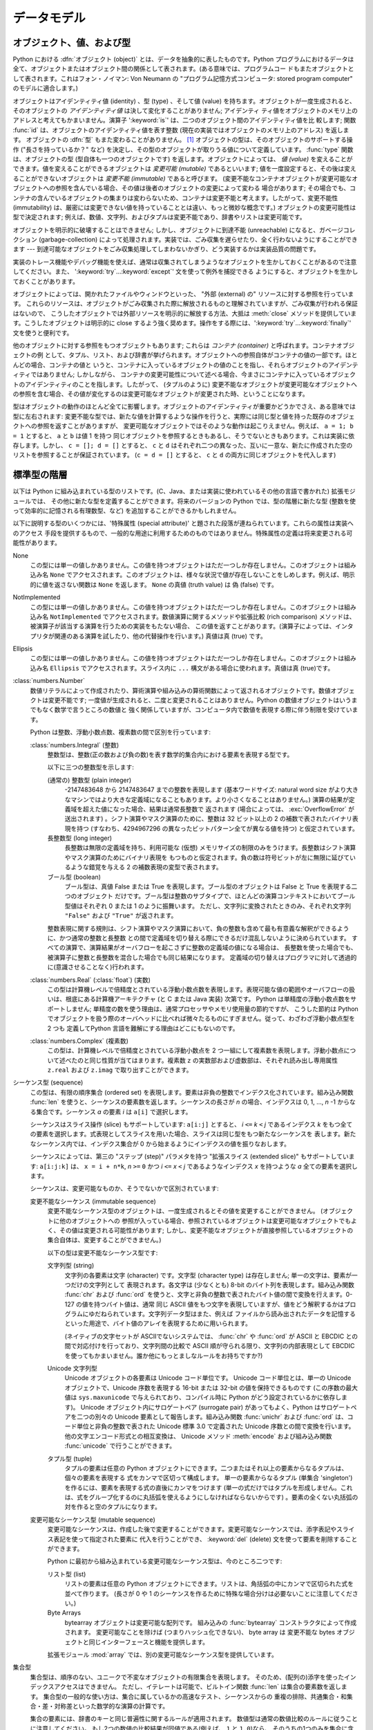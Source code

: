 
.. _datamodel:

************
データモデル
************


.. _objects:

オブジェクト、値、および型
==========================

.. index::
   single: object
   single: data

Python における :dfn:`オブジェクト (object)` とは、データを抽象的に表したものです。Python
プログラムにおけるデータは全て、オブジェクトまたはオブジェクト間の関係として表されます。(ある意味では、プログラムコー
ドもまたオブジェクトとして表されます。これはフォン・ノイマン: Von Neumann の "プログラム記憶方式コンピュータ: stored program
computer" のモデルに適合します。)

.. index::
   builtin: id
   builtin: type
   single: identity of an object
   single: value of an object
   single: type of an object
   single: mutable object
   single: immutable object

オブジェクトはアイデンティティ値 (identity) 、型 (type) 、そして値 (value)
を持ちます。オブジェクトが一度生成されると、そのオブジェクトの *アイデンティティ値* は決して変化することがありません; アイデンティ
ティ値をオブジェクトのメモリ上のアドレスと考えてもかまいません。演算子 ':keyword:`is`' は、二つのオブジェクト間のアイデンティティ値を比
較します; 関数 :func:`id` は、オブジェクトのアイデンティティ値を表す整数 (現在の実装ではオブジェクトのメモリ上のアドレス) を返します。
オブジェクトの :dfn:`型` もまた変わることがありません。  [#]_ オブジェクトの型は、そのオブジェクトのサポートする操作 ("長さを持っているか？"
など) を決定し、その型のオブジェクトが取りうる値について定義しています。 :func:`type` 関数は、オブジェクトの型
(型自体も一つのオブジェクトです) を返します。オブジェクトによっては、 *値 (value)* を変えることができます。値を変えることができるオブジェクトは
*変更可能 (mutable)* であるといいます; 値を一度設定すると、その後は変えることができないオブジェクトは *変更不能 (immutable)*
であると呼びます。 (変更不能なコンテナオブジェクトが変更可能なオブジェクトへの参照を含んでいる場合、その値は後者のオブジェクトの変更によって変わる
場合があります; その場合でも、コンテナの含んでいるオブジェクトの集まりは変わらないため、コンテナは変更不能と考えます。したがって、変更不能性
(immutability) は、厳密には変更できない値を持っていることとは違い、もっと微妙な概念です。) オブジェクトの変更可能性は型で決定されます;
例えば、数値、文字列、およびタプルは変更不能であり、辞書やリストは変更可能です。

.. index::
   single: garbage collection
   single: reference counting
   single: unreachable object

オブジェクトを明示的に破壊することはできません; しかし、オブジェクトに到達不能 (unreachable) になると、ガベージコレクション
(garbage-collection) によって処理されます。実装では、ごみ収集を遅らせたり、全く行わないようにすることができます ---
到達可能なオブジェクトをごみ収集処理してしまわないかぎり、どう実装するかは実装品質の問題です。

.. impl-detail::

   現在の CPython 実装では参照カウント(reference-counting) 方式を使っており、(オプションとして) 循環参照を行っているごみオブジェクトを
   遅延検出します。この実装ではほとんどのオブジェクトを到達不能になると同時に処理することができますが、循環参照を含むごみオブジェクトの収集が
   確実に行われるよう保証しているわけではありません。循環参照を持つごみオブジェクト収集の制御については、
   :mod:`gc` モジュールを参照してください。
   CPython以外の実装は別の方式を使っており、CPythonも将来は別の方式を使うかもしれません。
   オブジェクトが到達不能になったときに即座に終了処理されることに
   頼らないでください (例えば、ファイルは必ず閉じてください)。

実装のトレース機能やデバッグ機能を使えば、通常は収集されてしまうようなオブジェクトを生かしておくことがあるので注意してください。また、
':keyword:`try`...\ :keyword:`except`' 文を使って例外を捕捉できる
ようにすると、オブジェクトを生かしておくことがあります。

オブジェクトによっては、開かれたファイルやウィンドウといった、 "外部 (external) の" リソースに対する参照を行っています。
これらのリソースは、オブジェクトがごみ収集された際に解放されるものと理解されていますが、ごみ収集が行われる保証はないので、
こうしたオブジェクトでは外部リソースを明示的に解放する方法、大抵は :meth:`close` メソッドを提供しています。こうしたオブジェクトは明示的に
close するよう強く奨めます。操作をする際には、':keyword:`try`...\ :keyword:`finally`' 文を使うと便利です。

.. index:: single: container

他のオブジェクトに対する参照をもつオブジェクトもあります; これらは *コンテナ (container)* と呼ばれます。コンテナオブジェクトの例
として、タプル、リスト、および辞書が挙げられます。オブジェクトへの参照自体がコンテナの値の一部です。ほとんどの場合、コンテナの値と
いうと、コンテナに入っているオブジェクトの値のことを指し、それらオブジェクトのアイデンティティではありません; しかしながら、
コンテナの変更可能性について述べる場合、今まさにコンテナに入っているオブジェクトのアイデンティティのことを指します。したがって、 (タプルのように)
変更不能なオブジェクトが変更可能なオブジェクトへの参照を含む場合、その値が変化するのは変更可能なオブジェクトが変更された時、ということになります。

型はオブジェクトの動作のほとんど全てに影響します。オブジェクトのアイデンティティが重要かどうかでさえ、ある意味では型に左右されます:
変更不能な型では、新たな値を計算するような操作を行うと、実際には同じ型と値を持った既存のオブジェクトへの参照を返すことがありますが、
変更可能なオブジェクトではそのような動作は起こりえません。例えば、 ``a = 1; b = 1`` とすると、 ``a`` と ``b`` は値 1 を持つ
同じオブジェクトを参照するときもあるし、そうでないときもあります。これは実装に依存します。しかし、 ``c = []; d = []`` とすると、
``c`` と ``d`` はそれぞれ二つの異なった、互いに一意な、新たに作成された空のリストを参照することが保証されています。 (``c = d =
[]`` とすると、 ``c`` と ``d`` の両方に同じオブジェクトを代入します)


.. _types:

標準型の階層
============

.. index::
   single: type
   pair: data; type
   pair: type; hierarchy
   pair: extension; module
   pair: C; language

以下は Python に組み込まれている型のリストです。(C、Java、または実装に使われているその他の言語で書かれた) 拡張モジュールでは、
その他に新たな型を定義することができます。将来のバージョンの Python では、型の階層に新たな型 (整数を使って効率的に記憶される有理数型、など)
を追加することができるかもしれません。

.. index::
   single: attribute
   pair: special; attribute
   triple: generic; special; attribute

以下に説明する型のいくつかには、'特殊属性 (special attribute)'  と題された段落が連ねられています。これらの属性は実装へのアクセス
手段を提供するもので、一般的な用途に利用するためのものではありません。特殊属性の定義は将来変更される可能性があります。

None
   .. index::
      single: None
      object: None

   この型には単一の値しかありません。この値を持つオブジェクトはただ一つしか存在しません。このオブジェクトは組み込み名 ``None``
   でアクセスされます。このオブジェクトは、様々な状況で値が存在しないことをしめします。例えば、明示的に値を返さない関数は ``None``
   を返します。 ``None`` の真値 (truth value) は  偽 (false) です。

NotImplemented
   .. index:: object: NotImplemented

   この型には単一の値しかありません。この値を持つオブジェクトはただ一つしか存在しません。このオブジェクトは組み込み名 ``NotImplemented``
   でアクセスされます。数値演算に関するメソッドや拡張比較 (rich comparison) メソッドは、被演算子が該当する演算を行うための実装をもたない場合、
   この値を返すことがあります。(演算子によっては、インタプリタが関連のある演算を試したり、他の代替操作を行います。) 真値は真 (true) です。

Ellipsis
   .. index:: object: Ellipsis

   この型には単一の値しかありません。この値を持つオブジェクトはただ一つしか存在しません。このオブジェクトは組み込み名 ``Ellipsis``
   でアクセスされます。スライス内に ``...`` 構文がある場合に使われます。真値は真 (true)です。

:class:`numbers.Number`
   .. index:: object: numeric

   数値リテラルによって作成されたり、算術演算や組み込みの算術関数によって返されるオブジェクトです。数値オブジェクトは変更不能です;
   一度値が生成されると、二度と変更されることはありません。Python の数値オブジェクトはいうまでもなく数学で言うところの数値と
   強く関係していますが、コンピュータ内で数値を表現する際に伴う制限を受けています。

   Python は整数、浮動小数点数、複素数の間で区別を行っています:

   :class:`numbers.Integral` (整数)
      .. index:: object: integer

      整数型は、整数(正の数および負の数)を表す数学的集合内における要素を表現する型です。

      以下に三つの整数型を示します:

      (通常の) 整数型 (plain integer)
         .. index::
            object: plain integer
            single: OverflowError (built-in exception)

         -2147483648 から 2147483647 までの整数を表現します (基本ワードサイズ: natural word size
         がより大きなマシンではより大きな定義域になることもあります。より小さくなることはありません。) 演算の結果が定義域を超えた値になった場合、結果は通常長整数で
         返されます (場合によっては、 :exc:`OverflowError` が送出されます) 。シフト演算やマスク演算のために、整数は 32 ビット以上の 2
         の補数で表されたバイナリ表現を持つ (すなわち、4294967296 の異なったビットパターン全てが異なる値を持つ) と仮定されています。

      長整数型 (long integer)
         .. index:: object: long integer

         長整数は無限の定義域を持ち、利用可能な (仮想) メモリサイズの制限のみをうけます。長整数はシフト演算やマスク演算のためにバイナリ表現を
         もつものと仮定されます。負の数は符号ビットが左に無限に延びているような錯覚を与える 2 の補数表現の変型で表されます。

      ブール型 (boolean)
         .. index::
            object: Boolean
            single: False
            single: True

         ブール型は、真値 False または True を表現します。ブール型のオブジェクトは False と True を表現する二つのオブジェクト
         だけです。ブール型は整数のサブタイプで、ほとんどの演算コンテキストにおいてブール型値はそれぞれ 0 または 1 のように振舞います。
         ただし、文字列に変換されたときのみ、それぞれ文字列 ``"False"`` および ``"True"`` が返されます。

      .. index:: pair: integer; representation

      整数表現に関する規則は、シフト演算やマスク演算において、負の整数も含めて最も有意義な解釈ができるように、かつ通常の整数と長整数
      との間で定義域を切り替える際にできるだけ混乱しないように決められています。
      すべての演算で、演算結果がオーバフローを起こさずに整数の定義域の値になる場合は、
      長整数を使った場合でも、被演算子に整数と長整数を混合した場合でも同じ結果になります。
      定義域の切り替えはプログラマに対して透過的に(意識させることなく)行われます。

      .. % Integers

   :class:`numbers.Real` (:class:`float`) (実数)
      .. index::
         object: floating point
         pair: floating point; number
         pair: C; language
         pair: Java; language

      この型は計算機レベルで倍精度とされている浮動小数点数を表現します。表現可能な値の範囲やオーバフローの扱いは、根底にある計算機アーキテクチャ (と C または
      Java 実装) 次第です。 Python は単精度の浮動小数点数をサポートしません; 単精度の数を使う理由は、通常プロセッサやメモリ使用量の節約ですが、
      こうした節約は Python でオブジェクトを扱う際のオーバヘッドに比べれば微々たるものにすぎません。従って、わざわざ浮動小数点型を 2 つも
      定義してPython 言語を難解にする理由はどこにもないのです。

   :class:`numbers.Complex` (複素数)
      .. index::
         object: complex
         pair: complex; number

      この型は、計算機レベルで倍精度とされている浮動小数点を 2 つ一組にして複素数を表現します。浮動小数点について述べたのと同じ性質が当てはまります。複素数
      ``z`` の実数部および虚数部は、それぞれ読み出し専用属性 ``z.real`` および ``z.imag`` で取り出すことができます。

   .. % Numbers

シーケンス型 (sequence)
   .. index::
      builtin: len
      object: sequence
      single: index operation
      single: item selection
      single: subscription

   この型は、有限の順序集合 (ordered set) を表現します。要素は非負の整数でインデクス化されています。組み込み関数  :func:`len`
   を使うと、シーケンスの要素数を返します。シーケンスの長さが *n* の場合、インデクスは 0, 1, ..., *n* -1 からなる集合です。シーケンス
   *a* の要素 *i* は ``a[i]`` で選択します。

   .. index:: single: slicing

   シーケンスはスライス操作 (slice) もサポートしています: ``a[i:j]`` とすると、 *i* ``<=`` *k* ``<`` *j*
   であるインデクス *k* をもつ全ての要素を選択します。式表現としてスライスを用いた場合、スライスは同じ型をもつ新たなシーケンスを
   表します。新たなシーケンス内では、インデクス集合が 0 から始まるようにインデクスの値を振りなおします。

   .. index:: single: extended slicing

   シーケンスによっては、第三の "ステップ (step)" パラメタを持つ "拡張スライス (extended slice)" もサポートしています:
   ``a[i:j:k]`` は、 ``x = i + n*k``, *n* ``>=`` ``0``  かつ *i* ``<=`` *x* ``<`` *j*
   であるようなインデクス *x* を持つような *a* 全ての要素を選択します。

   シーケンスは、変更可能なものか、そうでないかで区別されています:

   変更不能なシーケンス (immutable sequence)
      .. index::
         object: immutable sequence
         object: immutable

      変更不能なシーケンス型のオブジェクトは、一度生成されるとその値を変更することができません。 (オブジェクトに他のオブジェクトへの
      参照が入っている場合、参照されているオブジェクトは変更可能なオブジェクトでもよく、その値は変更される可能性があります;
      しかし、変更不能なオブジェクトが直接参照しているオブジェクトの集合自体は、変更することができません。)

      以下の型は変更不能なシーケンス型です:

      文字列型 (string)
         .. index::
            builtin: chr
            builtin: ord
            object: string
            single: character
            single: byte
            single: ASCII@ASCII

         文字列の各要素は文字 (character) です。文字型 (character type) は存在しません; 単一の文字は、要素が一つだけの文字列として
         表現されます。各文字は (少なくとも) 8-bit のバイト列を表現します。組み込み関数 :func:`chr` および :func:`ord`
         を使うと、文字と非負の整数で表されたバイト値の間で変換を行えます。0-127 の値を持つバイト値は、通常  同じ ASCII
         値をもつ文字を表現していますが、値をどう解釈するかはプログラムにゆだねられています。文字列データ型はまた、例えば
         ファイルから読み出されたデータを記憶するといった用途で、バイト値のアレイを表現するために用いられます。

         .. index::
            single: ASCII@ASCII
            single: EBCDIC
            single: character set
            pair: string; comparison
            builtin: chr
            builtin: ord

         (ネイティブの文字セットが ASCIIでないシステムでは、 :func:`chr`  や :func:`ord` が ASCII と EBCDIC
         との間で対応付けを行っており、文字列間の比較で ASCII 順が守られる限り、文字列の内部表現として  EBCDIC
         を使ってもかまいません。誰か他にもっとましなルールをお持ちですか?)

      Unicode 文字列型
         .. index::
            builtin: unichr
            builtin: ord
            builtin: unicode
            object: unicode
            single: character
            single: integer
            single: Unicode

         Unicode オブジェクトの各要素は Unicode コード単位です。 Unicode コード単位とは、単一の Unicode オブジェクトで、Unicode
         序数を表現する 16-bit または 32-bit の値を保持できるものです  (この序数の最大値は ``sys.maxunicode``
         で与えられており、コンパイル時に Python がどう設定されているかに依存します)。 Unicode オブジェクト内にサロゲートペア (surrogate
         pair) があってもよく、Python はサロゲートペアを二つの別々の Unicode 要素として報告します。組み込み関数 :func:`unichr`
         および :func:`ord` は、コード単位と非負の整数で表された Unicode 標準 3.0 で定義された Unicode 序数との間で変換を行います。
         他の文字エンコード形式との相互変換は、 Unicode メソッド :meth:`encode`  および組み込み関数 :func:`unicode`
         で行うことができます。

      タプル型 (tuple)
         .. index::
            object: tuple
            pair: singleton; tuple
            pair: empty; tuple

         タプルの要素は任意の Python オブジェクトにできます。二つまたはそれ以上の要素からなるタプルは、個々の要素を表現する
         式をカンマで区切って構成します。
         単一の要素からなるタプル (単集合 'singleton') を作るには、要素を表現する式の直後にカンマをつけます
         (単一の式だけではタプルを形成しません。これは、式をグループ化するのに丸括弧を使えるようにしなければならないからです)
         。要素の全くない丸括弧の対を作ると空のタプルになります。

   変更可能なシーケンス型 (mutable sequence)
      .. index::
         object: mutable sequence
         object: mutable
         pair: assignment; statement
         single: delete
         statement: del
         single: subscription
         single: slicing

      変更可能なシーケンスは、作成した後で変更することができます。変更可能なシーケンスでは、添字表記やスライス表記を使って指定された要素に
      代入を行うことができ、 :keyword:`del` (delete) 文を使って要素を削除することができます。

      Python に最初から組み込まれている変更可能なシーケンス型は、今のところ二つです:

      リスト型 (list)
         .. index:: object: list

         リストの要素は任意の Python オブジェクトにできます。リストは、角括弧の中にカンマで区切られた式を並べて作ります。 (長さが 0 や 1
         のシーケンスを作るために特殊な場合分けは必要ないことに注意してください。)

      Byte Arrays
         .. index:: bytearray
    
         bytearray オブジェクトは変更可能な配列です。
         組み込みの :func:`bytearray` コンストラクタによって作成されます。
         変更可能なことを除けば (つまりハッシュ化できない)、 byte array は
         変更不能な bytes オブジェクトと同じインターフェースと機能を提供します。

      .. index:: module: array

      拡張モジュール :mod:`array` では、別の変更可能なシーケンス型を提供しています。


集合型
   .. index::
      builtin: len
      object: set type

   集合型は、順序のない、ユニークで不変なオブジェクトの有限集合を表現します。
   そのため、(配列の)添字を使ったインデックスアクセスはできません。
   ただし、イテレートは可能で、ビルトイン関数 :func:`len` は集合の要素数を返します。
   集合型の一般的な使い方は、集合に属しているかの高速なテスト、シーケンスからの
   重複の排除、共通集合・和集合・差・対称差といった数学的な演算の計算です。

   集合の要素には、辞書のキーと同じ普遍性に関するルールが適用されます。
   数値型は通常の数値比較のルールに従うことに注意してください。
   もし2つの数値の比較結果が同値である(例えば、 ``1`` と ``1.0``)なら、
   そのうちの1つのみを集合に含めることができます。

   現在、2つのビルトイン集合型があります:

   Sets
      .. index:: object: set

      変更可能な集合型です。
      ビルトインの :func:`set` コンストラクタによって作成され、 :meth:`add`
      などの幾つかのメソッドを利用して変更されます。

   Frozen sets
      .. index:: object: frozenset

      不変な集合型です。
      ビルトインの :func:`frozenset` コンストラクタによって作成されます。
      frozenset は不変でハッシュ可能(:term:`hashable`)なので、別の集合型の要素になったり、
      辞書のキーにすることができます。


マップ型 (mapping)
   .. index::
      builtin: len
      single: subscription
      object: mapping

   任意のインデクス集合でインデクス化された、有限のオブジェクトからなる集合を表現します。添字表記 ``a[k]`` は、 ``k`` でインデクス指定
   された要素を ``a`` から選択します; 選択された要素は式の中で使うことができ、代入や :keyword:`del` 文の対象にすることができます。
   組み込み関数 :func:`len` は、マップ内の要素数を返します。

   Python に最初から組み込まれているマップ型は、今のところ一つだけです:

   辞書型 (dictionary)
      .. index:: object: dictionary

      ほとんどどんな値でもインデクスとして使えるような、有限個のオブジェクトからなる集合を表します。キー値 (key) として使えない
      値は、リストや辞書を含む値や、アイデンティティではなく値でオブジェクトが比較される、その他の変更可能な型です。これは、辞書型を効率的に
      実装する上で、キーのハッシュ値が一定であることが必要だからです。数値型をキーに使う場合、キー値は通常の数値比較における規則に従います:
      二つの値が等しくなる場合 (例えば ``1`` と ``1.0``)、互いに同じ辞書のエントリを表すインデクスとして使うことができます。

      辞書は変更可能な型です; 辞書は ``{...}`` 表記で生成します (:ref:`dict` を参照してください)。

      .. index::
         module: dbm
         module: gdbm
         module: bsddb

      拡張モジュール :mod:`dbm` 、 :mod:`gdbm` 、および :mod:`bsddb` では、別のマップ型を提供しています。

呼び出し可能型 (callable type)
   .. index::
      object: callable
      pair: function; call
      single: invocation
      pair: function; argument

   関数呼び出し操作 (:ref:`calls` 参照) を行うことができる型です:

   ユーザ定義関数 (user-defined function)
      .. index::
         pair: user-defined; function
         object: function
         object: user-defined function

      ユーザ定義関数オブジェクトは、関数定義を行うことで生成されます (:ref:`function` 参照)。
      関数は、仮引数 (formal parameter) リストと同じ数の要素が入った引数リストとともに呼び出されます。

      特殊属性:

      +-----------------------+--------------------------------------------------------------------------------+--------------+
      | Attribute             | Meaning                                                                        |              |
      +=======================+================================================================================+==============+
      | :attr:`func_doc`      | 関数のドキュメンテーション文字列です。                                         | 書き込み可能 |
      |                       | ドキュメンテーションがない場合は ``None``                                      |              |
      |                       | になります。                                                                   |              |
      +-----------------------+--------------------------------------------------------------------------------+--------------+
      | :attr:`__doc__`       | :attr:`func_doc` の別名です。                                                  | 書き込み可能 |
      +-----------------------+--------------------------------------------------------------------------------+--------------+
      | :attr:`func_name`     | 関数の名前です。                                                               | 書き込み可能 |
      +-----------------------+--------------------------------------------------------------------------------+--------------+
      | :attr:`__name__`      | :attr:`func_name` の別名です。                                                 | 書き込み可能 |
      +-----------------------+--------------------------------------------------------------------------------+--------------+
      | :attr:`__module__`    | 関数が定義されているモジュールの名前です。                                     | 書き込み可能 |
      |                       | モジュール名がない場合は ``None`` になります。                                 |              |
      +-----------------------+--------------------------------------------------------------------------------+--------------+
      | :attr:`func_defaults` | デフォルト値を持つ引数に対するデフォルト値が                                   | 書き込み可能 |
      |                       | 収められたタプルで、デフォルト値を持つ引数がない場合には                       |              |
      |                       | ``None`` になります。                                                          |              |
      +-----------------------+--------------------------------------------------------------------------------+--------------+
      | :attr:`func_code`     | コンパイルされた関数本体を表現するコード                                       | 書き込み可能 |
      |                       | オブジェクトです。                                                             |              |
      +-----------------------+--------------------------------------------------------------------------------+--------------+
      | :attr:`func_globals`  | 関数のグローバル変数の入った辞書 (への参照) です                               | 読み出し専用 |
      |                       | ---                                                                            |              |
      |                       | この辞書は、関数が定義されているモジュールのグローバルな名前空間を決定します。 |              |
      +-----------------------+--------------------------------------------------------------------------------+--------------+
      | :attr:`func_dict`     | 任意の関数属性をサポートするための名前空間が                                   | 書き込み可能 |
      |                       | 収められています。                                                             |              |
      +-----------------------+--------------------------------------------------------------------------------+--------------+
      | :attr:`func_closure`  | ``None`` または関数の個々の自由変数                                            | 読み出し専用 |
      |                       | (引数以外の変数) に対して値を結び付けているセル                                |              |
      |                       | (cell) 群からなるタプルになります。                                            |              |
      +-----------------------+--------------------------------------------------------------------------------+--------------+

      「書き込み可能」とラベルされている属性のほとんどは、代入された値の型をチェックします。

      .. versionchanged:: 2.4
         ``func_name`` は書き込み可能になりました.

      関数オブジェクトはまた、任意の属性を設定したり取得したりできます。この機能は、例えば関数にメタデータを付与したい場合などに使えます。関数の get や
      set には、通常のドット表記を使います。 *現在の実装では、ユーザ定義の関数でのみ属性をサポートしているので
      注意して下さい。組み込み関数の属性は将来サポートする予定です。*

      関数定義に関するその他の情報は、関数のコードオブジェクトから得られます;  後述の内部型 (internal type) に関する説明を参照してください。

      .. index::
         single: func_doc (function attribute)
         single: __doc__ (function attribute)
         single: __name__ (function attribute)
         single: __module__ (function attribute)
         single: __dict__ (function attribute)
         single: func_defaults (function attribute)
         single: func_closure (function attribute)
         single: func_code (function attribute)
         single: func_globals (function attribute)
         single: func_dict (function attribute)
         pair: global; namespace

   ユーザ定義メソッド (user-defined method)
      .. index::
         object: method
         object: user-defined method
         pair: user-defined; method

      ユーザ定義のメソッドオブジェクトは、クラスやクラスインスタンス (あるいは ``None``) を任意の呼び出し可能オブジェクト (通常はユーザ定義関数)
      と結合し (combine) ます。

      読み出し専用の特殊属性: :attr:`im_self` はクラスインスタンスオブジェクトで、 :attr:`im_func` は関数オブジェクトです;
      :attr:`im_class` は結合メソッド (bound method) において :attr:`im_self`
      が属しているクラスか、あるいは非結合メソッド (unbound method) において、要求されたメソッドを定義しているクラスです;
      :attr:`__doc__` はメソッドのドキュメンテーション文字列 (``im_func.__doc__`` と同じ) です;
      :attr:`__name__` はメソッドの名前 (``im_func.__name__`` と同じ) です; :attr:`__module__` は
      メソッドが定義されているモジュールの名前になるか、モジュール名がない場合は ``None`` になります。

      .. versionchanged:: 2.2
         メソッドを定義しているクラスを参照するために :attr:`im_self` が使われていました.

      .. versionchanged:: 2.6
         3.0 との前方互換性のために、 :attr:`im_func` の代わりに :attr:`__func__` も、
         :attr:`im_self` の代わりに :attr:`__self__` も使うことができます。

      .. index::
         single: __doc__ (method attribute)
         single: __name__ (method attribute)
         single: __module__ (method attribute)
         single: im_func (method attribute)
         single: im_self (method attribute)

      メソッドもまた、根底にある関数オブジェクトの任意の関数属性に (値の設定はできませんが) アクセスできます。

      クラスの属性を (おそらくクラスのインスタンスを介して) 取得する際には、その属性がユーザ定義の関数オブジェクト、非結合 (unbound) のユーザ定義
      メソッドオブジェクト、あるいはクラスメソッドオブジェクトであれば、ユーザ定義メソッドオブジェクトが生成されることがあります。
      属性がユーザ定義メソッドオブジェクトの場合、属性を取得する対象のオブジェクトが属するクラスがもとのメソッドオブジェクトが定義されている
      クラスと同じクラスであるか、またはそのサブクラスであれば、新たなメソッドオブジェクトだけが生成されます。
      それ以外の場合には、もとのメソッドオブジェクトがそのまま使われます。

      .. index::
         single: im_class (method attribute)
         single: im_func (method attribute)
         single: im_self (method attribute)

      クラスからユーザ定義関数オブジェクトを取得する方法でユーザ定義メソッドオブジェクトを生成すると、 :attr:`im_self` 属性は ``None``
      になり、メソッドオブジェクトは非結合 (unbound)  であるといいます。クラスのインスタンスからユーザ定義関数
      オブジェクトを取得する方法でユーザ定義メソッドオブジェクトを生成すると、 :attr:`im_self` 属性はインスタンスになり、メソッドオブジェクトは結合
      (bound) であるといいます。どちらの場合も、新たなメソッドの :attr:`im_class` 属性は、
      メソッドの取得が行われたクラスになり、 :attr:`im_func` 属性はもとの関数オブジェクトになります。

      .. index:: single: im_func (method attribute)

      クラスやインスタンスから他のユーザ定義メソッドオブジェクトを取得する方法でユーザ定義メソッドオブジェクトを生成した場合、
      その動作は関数オブジェクトの場合と同様ですが、新たなインスタンスの :attr:`im_func` 属性はもとのメソッドオブジェクトの属性ではなく、
      新たなインスタンスの属性になります。

      .. index::
         single: im_class (method attribute)
         single: im_func (method attribute)
         single: im_self (method attribute)

      クラスやインスタンスからクラスメソッドオブジェクトを取得する方法でユーザ定義メソッドオブジェクトを生成した場合、 :attr:`im_self`
      属性はクラス自体 (:attr:`im_class` 属性と同じ) となり、 :attr:`im_func` 属性はクラスメソッドの根底に
      ある関数オブジェクトになります。

      非結合ユーザ定義メソッドオブジェクトの呼び出しの際には、根底にある関数 (:attr:`im_func`) が呼び出されます。このとき、
      最初の引数は適切なクラス (:attr:`im_class`) またはサブクラスのインスタンスでなければならないという制限が課されています。

      結合ユーザ定義メソッドオブジェクトの呼び出しの際には、根底にある関数 (:attr:`im_func`) が呼び出されます。このとき、クラスインスタンス
      (:attr:`im_self`) が引数の先頭に挿入されます。例えば、関数 :meth:`f` の定義が入ったクラスを :class:`C`
      とし、 ``x`` を :class:`C` のインスタンスとすると、 ``x.f(1)`` の呼び出しは ``C.f(x, 1)`` と同じになります。

      ユーザ定義メソッドオブジェクトがクラスオブジェクトから派生した際、 :attr:`im_self` に記憶されている "クラスインスタンス" はクラス
      自体になります。これは、 ``x.f(1)`` や ``C.f(1)`` の呼び出しが根底にある関数を ``f`` としたときの呼び出し ``f(C,1)``
      と等価になるようにするためです。

      関数オブジェクトから (結合または非結合の) メソッドオブジェクトへの変換は、クラスやインスタンスから属性を取り出すたびに行われるので
      注意してください。場合によっては、属性をローカルな変数に代入しておき、その変数を使って関数呼び出しを行うと効果的な最適化になります。
      また、上記の変換はユーザ定義関数に対してのみ起こるので注意してください; その他の呼び出し可能オブジェクト (および呼び出し可能でない全てのオブジェクト)
      は、変換を受けずに取り出されます。それから、クラスインスタンスの属性になっているユーザ定義関数は、結合メソッドに変換できないと知っておくことも重要です;
      結合メソッドへの変換が行われるのは、関数がクラスの一属性である場合 *だけ* です。

   ジェネレータ関数 (generator function)
      .. index::
         single: generator; function
         single: generator; iterator

      :keyword:`yield` 文 (:ref:`yield` 参照)
      を使う関数またはメソッドは、ジェネレータ関数(:dfn:`generator function`)
      と呼ばれます。このような関数は、呼び出された際に、常にイテレータオブジェクトを返します。
      このイテレータオブジェクトは関数の本体を実行するために用いられます:
      イテレータの :meth:`next` メソッドを呼び出すと、 :keyword:`yield` 文で値を出力する処理まで関数の実行が行われます。関数が
      :keyword:`return` 文を実行するか、関数を最後まで実行し終えると、 :exc:`StopIteration` 例外が送出され、イテレータが
      返す値の集合はそこで終わります。

   組み込み関数 (built-in function)
      .. index::
         object: built-in function
         object: function
         pair: C; language

      組み込み関数オブジェクトはC関数へのラッパです。組み込み関数の例は :func:`len` や :func:`math.sin` (:mod:`math`
      は標準の組み込みモジュール) です。引数の数や型は C 関数で決定されています。読み出し専用の特殊属性: :attr:`__doc__`
      は関数のドキュメンテーション文字列です。ドキュメンテーションがない場合は ``None`` になります; :attr:`__name__` は関数の名前です;
      :attr:`__self__` は ``None`` に設定されています (組み込みメソッドの節も参照してください); :attr:`__module__`
      は、関数が定義されているモジュールの名前です。モジュール名がない場合は ``None`` になります。

   組み込みメソッド (built-in method)
      .. index::
         object: built-in method
         object: method
         pair: built-in; method

      実際には組み込み関数を別の形で隠蔽したもので、こちらの場合には C 関数に渡される何らかのオブジェクトを非明示的な外部引数として
      持っています。組み込みメソッドの例は、 *alist* をリストオブジェクトとしたときの ``alist.append()`` です。
      この場合には、読み出し専用の属性 :attr:`__self__` は *alist* で表されるオブジェクトになります。

   クラス型 (class type)
      クラス型、あるいは "新しいクラス型 (new-style class)" や呼び出し可能オブジェクトです。クラス型オブジェクトは通常、そのクラスの新たな
      インスタンスを生成する際のファクトリクラスとして振舞いますが、 :meth:`__new__` をオーバライドして、バリエーションを持たせることも
      できます。呼び出しの際に使われた引数は :meth:`__new__` に渡され、さらに典型的な場合では新たなインスタンスを初期化するために
      :meth:`__init__` に渡されます。

   旧クラス型 (classic class)
      .. index::
         single: __init__() (object method)
         object: class
         object: class instance
         object: instance
         pair: class object; call

      (旧) クラスオブジェクトは後で詳しく説明します。クラスオブジェクトが呼び出されると、新たにクラスインスタンス (後述) が生成され、返されます。
      この操作には、クラスの :meth:`__init__` メソッドの呼び出し  (定義されている場合) が含まれています。呼び出しの際に使われた引数は、すべて
      :meth:`__init__` メソッドに渡されます。 :meth:`__init__` メソッドがない場合、クラスは引数なしで呼び出さなければなりません。

   クラスインスタンス (class instance)
      クラスインスタンスは後で詳しく説明します。クラスインスタンスはクラスが :meth:`__call__` メソッドを持っている場合にのみ呼び出す
      ことができます; ``x(arguments)`` とすると、 ``x.__call__(arguments)`` 呼び出しを短く書けます。

モジュール (module)
   .. index::
      statement: import
      object: module

   モジュールは :keyword:`import` 文で import します (:ref:`import` 参照)。
   モジュールオブジェクトは、辞書オブジェクト (モジュール内で定義されている関数が func_globals 属性で参照している辞書です)
   で実装された名前空間を持っています。属性への参照は、この辞書に対する検索 (lookup) に翻訳されます。例えば、 ``m.x`` は
   ``m.__dict__["x"]`` と同じです。モジュールオブジェクトには、モジュールを初期化するために使われるコードオブジェクトは入っていません
   (一度初期化が終わればもう必要ないからです)。

   属性の代入を行うと、モジュールの名前空間辞書の内容を更新します。例えば、 ``m.x = 1`` は ``m.__dict__["x"] = 1``
   と同じです。

   .. index:: single: __dict__ (module attribute)

   読み出し専用の特殊属性: :attr:`__dict__` はモジュールの名前空間で、辞書オブジェクトです。

   .. impl-detail::

      CPython がモジュール辞書を削除する方法から、モジュール辞書はモジュールが
      スコープから外れた時、その辞書が生きた参照を持っていてさえ、
      削除されます。これを避けるには、辞書をコピーするか、辞書を直接
      使っている間、モジュールを確保してください。

   .. index::
      single: __name__ (module attribute)
      single: __doc__ (module attribute)
      single: __file__ (module attribute)
      pair: module; namespace

   定義済みの (書き込み可能な) 属性: :attr:`__name__` はモジュールの名前です;  :attr:`__doc__`
   は関数のドキュメンテーション文字列です。ドキュメンテーションがない場合は ``None`` になります; モジュールがファイルからロードされた場合、
   :attr:`__file__` はロードされたモジュールファイルのパス名です。インタプリタに静的にリンクされている C
   モジュールの場合、 :attr:`__file__` 属性はありません; 共有ライブラリから動的にロードされた拡張モジュールの場合、この属性は
   共有ライブラリファイルのパス名になります。

クラス
   2種類のクラス、 type (新スタイルクラス) と class object (旧スタイルクラス) の両方とも、
   通常はクラス定義 (:ref:`class` 参照) で生成されます。

   クラスは辞書で実装された名前空間を持っています。
   クラス属性への参照は、この辞書に対する検索 (lookup) に翻訳されます。
   例えば、 ``C.x`` は ``C.__dict__["x"]`` と同じです。(ただし、特に新スタイルクラスにおいて、
   属性参照の意味を変えられる幾つかのフックがあります)

   属性がこの検索で見つからない場合、現在のクラスの基底クラスへと検索を続けます。
   旧スタイルクラスの場合、検索は深さ優先 (depth-first)、かつ基底クラスの
   挙げられているリスト中の左から右 (left-to-right) の順番で行われます。
   新スタイルクラスは、より複雑な、C3メソッド解決順序(MRO=method resolution order)
   を利用していて、複数の継承パスが共通の祖先にたどり着く「ダイアモンド継承」があっても
   正しく動作します。
   C3 MRO についてのより詳細な情報は、2.3リリースに付属するドキュメントにあります。
   (http://www.python.org/download/releases/2.3/mro/)

   .. index::
      object: class
      object: class instance
      object: instance
      pair: class object; call
      single: container
      object: dictionary
      pair: class; attribute

   クラス (:class:`C` とします) への属性参照で、要求している属性がユーザ定義関数オブジェクトや、 :class:`C` やその基底クラスに関連付け
   られている非結合のユーザ定義メソッドオブジェクトである場合、 :attr:`im_class` 属性が :class:`C` であるような非結合ユーザ定義
   メソッドオブジェクトに変換されます。要求している属性がクラスメソッドオブジェクトの場合、 :attr:`im_class` とその
   :attr:`im_self` 属性がどちらも :class:`C` であるようなユーザ定義メソッドオブジェクトに変換されます。
   要求している属性が静的メソッドオブジェクトの場合、静的メソッドオブジェクトでラップされたオブジェクトに変換されます。クラスから取り出した属性と実際に
   :attr:`__dict__` に入っているものが異なるような他の場合については、  :ref:`descriptors` を参照してください。
   (新スタイルクラスだけがディスクリプタをサポートしていることに注意してください)

   .. index:: triple: class; attribute; assignment

   クラス属性を代入すると、そのクラスの辞書だけが更新され、基底クラスの辞書は更新しません。

   .. index:: pair: class object; call

   クラスオブジェクトを呼び出す (上記を参照) と、クラスインスタンスを生成します (下記を参照)。

   .. index::
      single: __name__ (class attribute)
      single: __module__ (class attribute)
      single: __dict__ (class attribute)
      single: __bases__ (class attribute)
      single: __doc__ (class attribute)

   特殊属性: :attr:`__name__` はクラス名です; :attr:`__module__` はクラスが定義されているモジュールの名前です;
   :attr:`__dict__` はクラスの名前空間が入った辞書です; :attr:`__bases__` は基底クラスの入った
   (空、あるいは単要素を取りえる)  タプルで、基底クラスリストの順番になっています; :attr:`__doc__` は
   クラスのドキュメンテーション文字列です。ドキュメンテーション文字列がない場合には ``None`` になります。

クラスインスタンス
   .. index::
      object: class instance
      object: instance
      pair: class; instance
      pair: class instance; attribute

   クラスインスタンスはクラスオブジェクト (上記参照) を呼び出して生成します。クラスインスタンスは辞書で実装された名前空間を持って
   おり、属性参照の時にはこの辞書が最初に検索されます。辞書内に属性が見つからず、かつインスタンスのクラスに該当する
   属性名がある場合、検索はクラス属性にまで広げられます。見つかったクラス属性がユーザ定義関数オブジェクトや、インスタンスのクラス (:class:`C`
   とします) やその基底クラスに関連付けられている非結合のユーザ定義メソッドオブジェクトの場合、 :attr:`im_class` 属性が :class:`C`
   で :attr:`im_self` 属性がインスタンスになっている結合ユーザ定義メソッドオブジェクトに変換
   されます。静的メソッドやクラスメソッドオブジェクトもまた、 :class:`C` から取り出した場合と同様に変換されます; 上記の "クラス"
   を参照してください。クラスから取り出した属性と実際に :attr:`__dict__` に入っているものが異なるような他の場合については、
   :ref:`descriptors` 節を参照してください。クラス属性が見つからず、かつオブジェクトのクラスが :meth:`__getattr__`
   メソッドを持っている場合、このメソッドを呼び出して属性名の検索を充足させます。

   .. index:: triple: class instance; attribute; assignment

   属性の代入や削除を行うと、インスタンスの辞書を更新しますが、クラスの辞書を更新することはありません。クラスで :meth:`__setattr__` や
   :meth:`__delattr__` メソッドが定義されている場合、直接インスタンスの辞書を更新する代わりにこれらのメソッドが呼び出されます。

   .. index::
      object: numeric
      object: sequence
      object: mapping

   クラスインスタンスは、ある特定の名前のメソッドを持っている場合、数値型やシーケンス型、あるいはマップ型のように振舞うことができます。
   :ref:`specialnames` を参照してください。

   .. index::
      single: __dict__ (instance attribute)
      single: __class__ (instance attribute)

   特殊属性: :attr:`__dict__` は属性の辞書です; :attr:`__class__` はインスタンスのクラスです。

ファイル (file)
   .. index::
      object: file
      builtin: open
      single: popen() (in module os)
      single: makefile() (socket method)
      single: sys.stdin
      single: sys.stdout
      single: sys.stderr
      single: stdio
      single: stdin (in module sys)
      single: stdout (in module sys)
      single: stderr (in module sys)

   ファイルオブジェクトは開かれたファイルを表します。ファイルオブジェクトは組み込み関数 :func:`open`  や、 :func:`os.popen`,
   :func:`os.fdopen`, および socke オブジェクトの :meth:`makefile` メソッド
   (その他の拡張モジュールで提供されている関数やメソッド) で生成されます。 ``sys.stdin``, ``sys.stdout`` および
   ``sys.stderr`` といったオブジェクトは、インタプリタの標準入力、標準出力、および標準エラー出力
   ストリームに対応するよう初期化されます。ファイルオブジェクトに関する完全な記述については、 :ref:`bltin-file-objects`
   を参照してください。

内部型 (internal type)
   .. index::
      single: internal type
      single: types, internal

   インタプリタが内部的に使っているいくつかの型は、ユーザに公開されています。これらの定義は将来のインタプリタのバージョンでは変更される可能性が
   ありますが、ここでは記述の完全性のために触れておきます。

   コードオブジェクト
      .. index::
         single: bytecode
         object: code

      コードオブジェクトは *バイトコンパイルされた (byte-compiled)* 実行可能な Python コード、別名バイトコード(:term:`bytecode`)
      を表現します。コードオブジェクトと関数オブジェクトの違いは、関数オブジェクトが関数のグローバル変数 (関数を定義しているモジュールのグローバル)
      に対して明示的な参照を持っているのに対し、コードオブジェクトにはコンテキストがないということです; また、関数オブジェクトでは
      デフォルト引数値を記憶できますが、コードオブジェクトではできません (実行時に計算される値を表現するため)。関数オブジェクトと違い、
      コードオブジェクトは変更不可能で、変更可能なオブジェクトへの参照を (直接、間接に関わらず) 含みません。

      .. index::
         single: co_argcount (code object attribute)
         single: co_code (code object attribute)
         single: co_consts (code object attribute)
         single: co_filename (code object attribute)
         single: co_firstlineno (code object attribute)
         single: co_flags (code object attribute)
         single: co_lnotab (code object attribute)
         single: co_name (code object attribute)
         single: co_names (code object attribute)
         single: co_nlocals (code object attribute)
         single: co_stacksize (code object attribute)
         single: co_varnames (code object attribute)
         single: co_cellvars (code object attribute)
         single: co_freevars (code object attribute)

      読み出し専用の特殊属性: :attr:`co_name` は関数名を表します; :attr:`co_argcount` は固定引数 (positional
      argument) の数です; :attr:`co_nlocals` は関数が使う (引数を含めた) ローカル変数の数です;
      :attr:`co_varnames` はローカル変数名の入ったタプルです (引数名から始まっています); :attr:`co_cellvars`
      はネストされた関数で参照されているローカル変数の名前が入ったタプルです;  :attr:`co_freevars` は自由変数の名前が入ったタプルです。
      :attr:`co_code` はバイトコード列を表現している文字列です; :attr:`co_consts` はバイトコードで使われているリテラルの入った
      タプルです; :attr:`co_names` はバイトコードで使われている名前の入ったタプルです; :attr:`co_filename`
      はバイトコードのコンパイルが行われたファイル名です; :attr:`co_firstlineno` は関数の最初の行番号です;
      :attr:`co_lnotab` はバイトコードオフセットから行番号への対応付けをコード化した文字列です (詳細についてはインタプリタの
      ソースコードを参照してください); :attr:`co_stacksize` は関数で (ローカル変数の分も含めて) 必要なスタックサイズです;
      :attr:`co_flags` はインタプリタ用の様々なフラグをコード化した整数です。

      .. index:: object: generator

      以下のフラグビットが :attr:`co_flags` で定義されています:  ``0x04`` ビットは、関数が ``*arguments`` 構文を使って
      任意の数の固定引数を受理できる場合に立てられます; ``0x08`` ビットは、関数が ``**keywords`` 構文を使って
      キーワード引数を受理できる場合に立てられます; ``0x20`` ビットは、関数がジェネレータである場合に立てられます。

      将来機能 (future feature) 宣言 (``from __future__ import division``)
      もまた、 :attr:`co_flags` のビットを立てることで、コードオブジェクトが特定の機能を有効にしてコンパイルされていることを示します:
      ``0x2000`` ビットは、関数が将来機能を有効にしてコンパイルされている場合に立てられます; 以前のバージョンの Python では、 ``0x10``
      および ``0x1000`` ビットが使われていました。

      :attr:`co_flags` のその他のビットは将来に内部的に利用するために予約されています。

      .. index:: single: documentation string

      コードオブジェクトが関数を表現している場合、 :attr:`co_consts` の最初の要素は関数のドキュメンテーション文字列
      になります。ドキュメンテーション文字列が定義されていない場合には  ``None`` になります。

   .. _frame-objects:

   フレーム (frame) オブジェクト
      .. index:: object: frame

      フレームオブジェクトは実行フレーム (execution frame) を表します。実行フレームはトレースバックオブジェクト内に出現します (下記参照)。

      .. index::
         single: f_back (frame attribute)
         single: f_code (frame attribute)
         single: f_globals (frame attribute)
         single: f_locals (frame attribute)
         single: f_lasti (frame attribute)
         single: f_builtins (frame attribute)
         single: f_restricted (frame attribute)

      読み出し専用の特殊属性: :attr:`f_back` は (呼び出し側にとっての)  以前のスタックフレームです。呼び出し側がスタックフレームの最下段で
      ある場合には ``None`` です; :attr:`f_code` は現在のフレームで実行しようとしているコードオブジェクトです;
      :attr:`f_locals`  はローカル変数を検索するために使われる辞書です; :attr:`f_globals` はグローバル変数用です;
      :attr:`f_builtins` は組み込みの (Python 固有の) 名前です; :attr:`f_restricted` は、関数が制限つき実行
      (restricted execution)  モードで実行されているかどうかを示すフラグです; :attr:`f_lasti`  は厳密な命令コード
      (コードオブジェクト中のバイトコード文字列へのインデクス) です。

      .. index::
         single: f_trace (frame attribute)
         single: f_exc_type (frame attribute)
         single: f_exc_value (frame attribute)
         single: f_exc_traceback (frame attribute)
         single: f_lineno (frame attribute)

      書き込み可能な特殊属性: :attr:`f_trace` が ``None`` でない場合、各ソースコード行の先頭で呼び出される関数になります;
      :attr:`f_exc_type`, :attr:`f_exc_value`, :attr:`f_exc_traceback`
      は、現在のフレームが以前に引き起こした例外が提供する親フレーム内でもっとも最近捕捉された例外を表します (それ以外の場合は、これらはNoneになります。);
      :attr:`f_lineno` はフレーム中における現在の行番号です --- トレース関数 (trace function)
      側でこの値に書き込みを行うと、指定した行にジャンプします (最下段の実行フレームにいるときのみ) 。デバッガでは、 f_fileno
      を書き込むことで、ジャンプ命令 (Set Next Statement 命令とも呼ばれます) を実装できます。

   トレースバック (traceback) オブジェクト
      .. index::
         object: traceback
         pair: stack; trace
         pair: exception; handler
         pair: execution; stack
         single: exc_info (in module sys)
         single: exc_traceback (in module sys)
         single: last_traceback (in module sys)
         single: sys.exc_info
         single: sys.exc_traceback
         single: sys.last_traceback

      トレースバックオブジェクトは例外のスタックトレースを表現します。トレースバックオブジェクトは例外が発生した際に生成されます。
      例外ハンドラを検索して実行スタックを戻っていく際、戻ったレベル毎に、トレースバックオブジェクトが現在のトレースバックの前に
      挿入されます。例外ハンドラに入ると、スタックトレースをプログラム側で利用できるようになります (:ref:`try` を参照)。
      トレースバックは ``sys.exc_traceback`` として得ることができ、 ``sys.exc_info()``
      が返すタプルの三番目の要素としても得られます. インタフェースとしては後者の方が推奨されていますが、これは
      プログラムがマルチスレッドを使っている場合に正しく動作するからです。プログラムに適切なハンドラがない場合、スタックトレースは (うまく書式化されて)
      標準エラーストリームに書き出されます; インタプリタが対話的に実行されている場合、 ``sys.last_traceback`` として得ることもできます。

      .. index::
         single: tb_next (traceback attribute)
         single: tb_frame (traceback attribute)
         single: tb_lineno (traceback attribute)
         single: tb_lasti (traceback attribute)
         statement: try

      読み出し専用の特殊属性: :attr:`tb_next` はスタックトレース内の (例外の発生しているフレームに向かって) 次のレベルです。
      次のレベルが存在しない場合には ``None`` になります; :attr:`tb_frame` は現在のレベルにおける実行フレームを指します;
      :attr:`tb_lineno` は例外の発生した行番号です; :attr:`tb_lasti`
      は厳密な命令コードです。トレースバック内の行番号や最後に実行された命令は、 :keyword:`try` 文内で例外が発生し、かつ対応する
      :keyword:`except` 節や :keyword:`finally` 節がない場合には、フレームオブジェクト内の行番号とは異なるかもしれません。

   スライス (slice) オブジェクト
      .. index:: builtin: slice

      スライスオブジェクトは *拡張スライス構文 (extended slice syntax)*
      が使われた際にスライスを表現するために使われます。拡張スライス構文とは、二つのコロンや、コンマで区切られた複数のスライスや省略符号 (ellipse)
      を使ったスライスで、例えば ``a[i:j:step]`` 、 ``a[i:j, k:l]`` 、あるいは ``a[..., i:j]``
      です。スライスオブジェクトは組み込み関数 :func:`slice` で生成されます。

      .. index::
         single: start (slice object attribute)
         single: stop (slice object attribute)
         single: step (slice object attribute)

      読み出し専用の特殊属性: :attr:`start` は下境界 (lower bound) です; :attr:`stop` は上境界 (upper
      bound) です; :attr:`step` はステップ値 (step value) です; それぞれ省略されている場合には ``None`` になります。
      これらの属性は任意の型の値をとることができます。

      スライスオブジェクトはメソッドを一つサポートします:


      .. method:: slice.indices(self, length)

         このメソッドは単一の整数引数 *length* を取り、 *length*  個の要素からなるシーケンスに適用した際にスライスオブジェクトから提供
         することになる、拡張スライスに関する情報を計算します。このメソッドは三つの整数からなるタプルを返します; それぞれ *start* および *stop*
         のインデクスと、 *step* またはスライス間の幅に対応します。インデクス値がないか、範囲外の値
         である場合、通常のスライスに対して一貫性のあるやりかたで扱われます。

         .. versionadded:: 2.3

   静的メソッド (static method) オブジェクト
      静的メソッドは、上で説明したような関数オブジェクトからメソッドオブジェクトへの変換を阻止するための方法を提供します。静的メソッド
      オブジェクトは他の何らかのオブジェクト、通常はユーザ定義メソッドオブジェクトを包むラッパです。静的メソッドをクラスやクラスインスタンス
      から取得すると、実際に返されるオブジェクトはラップされたオブジェクトになり、それ以上は変換の対象にはなりません。静的メソッドオブジェクト
      は通常呼び出し可能なオブジェクトをラップしますが、静的オブジェクト自体は呼び出すことができません。静的オブジェクトは組み込みコンストラクタ
      :func:`staticmethod` で生成されます。

   クラスメソッドオブジェクト
      クラスメソッドオブジェクトは、静的メソッドオブジェクトに似て、別のオブジェクトを包むラッパであり、そのオブジェクトをクラスや
      クラスインスタンスから取り出す方法を代替します。このようにして取得したクラスメソッドオブジェクトの動作については、上の "ユーザ定義メソッド (user-
      defined method)" で説明されています。クラスメソッドオブジェクトは組み込みのコンストラクタ  :func:`classmethod`
      で生成されます。


.. _newstyle:

新スタイルと旧スタイル
======================

クラスとインスタンスは好みに合わせて2種類の方法で記述することができます:
旧スタイル(もしくはクラシックスタイル)と新スタイルです。

Python 2.1以降では、ユーザが好んで指定した場合のみ旧スタイルが使用されます。 (旧スタイルの)クラスの概念と型の概念には関連性があります:
もし *x* が旧スタイルのクラスのインスタンスだった場合、 ``x.__class__`` というコードはクラス *x* を指定しますが、
``type(x)`` は常に ``<type'instance'>`` となります。これは、すべての旧スタイルのインスタンスが、それらのクラスがどのクラスであるか
にかかわらず、 ``instance`` と呼ばれる一つの内蔵型として実行されるということを反映しています。

新スタイルのクラスは、クラスと型を統一するためにPython 2.2で導入されました。
新スタイルのクラスはユーザ定義型と少しも変わりません。
もし、 *x* が新スタイルクラスのインスタンスであった場合、 ``type(x)`` は ``x.__class__`` と同じになります。
(ただし、これは保証されている動作ではありません。新スタイルクラスのインスタンスは、
``x.__class__`` で返る値をオーバーライドすることができます。)

新スタイルクラスを導入する一番の理由は、メタモデルを用いた統一的なオブジェクトモデルを提供することにあります。
また、ほとんどの組み込み型のサブクラスが作成できる、属性を計算するための"デスクリプタ"の導入できる等の利点があります。

互換性のために、デフォルトではクラスは旧スタイルになります。新スタイルのクラスは、他の新スタイルクラス (すなわち型)を親クラスとして定義する、
もしくは、他の親クラスが必要ない場合に "最上位型" :class:`object` を継承することで作成することができます。
新スタイルクラスの動作は旧スタイルクラスの動作とは、 :func:`type` が何を返すかといったことをはじめ、何点か重要な部分が異なります。
特殊メソッドの呼び出しなど、これらの変更は新オブジェクトモデルの基盤となっています。それ以外の部分は、多重継承時のメソッドの解決順などのように、
互換性の問題で以前は実装が不可能であった"修正"が新クラスに含まれています。

このマニュアルは Python のクラスメカニズムに関する総合的な情報を提供しようとしていますが、
新スタイルクラスについては、まだ足りない部分があるかもしれません。より詳細な情報を得たい場合は、
`<http://www.python.org/doc/newstyle/>`_ を参照してください。


.. index::
   single: class; new-style
   single: class; classic
   single: class; old-style

Python 3.0 では旧スタイルクラスが削除されて、新スタイルクラスが唯一のクラスになりました。



.. _specialnames:

特殊メソッド名
==============

.. index::
   pair: operator; overloading
   single: __getitem__() (mapping object method)

特殊な名前をもったメソッドを定義することで、特殊な構文 (算術演算や添え字表記、スライス表記のような) 特定の演算をクラスで実装することができます。
これは、個々のクラスが Python 言語で提供されている演算子に対応した独自の振る舞いをできるようにするための、演算子のオーバロード
(:dfn:`operator overloading`) に対する Python のアプローチです。
例えば、あるクラスが :meth:`__getitem__` という名前のメソッドを定義しており、
``x`` がこのクラスのインスタンスであるとすると、 ``x[i]`` は
旧スタイルクラスの場合 ``x.__getitem__(i)`` と、新スタイルクラスの場合 ``type(x).__getitem__(x, i)`` とほぼ等価になります。
特に注釈のない限り、適切なメソッドが定義されていない場合にこのような演算を行おうとすると例外が送出されます。
(発生する例外はたいてい、 :exc:`AttributeError` か :exc:`TypeError` です。)

組み込み型をエミュレーションするようなクラスを実装する際には、エミューレーションの実装をモデル化しようとしているオブジェクトで
意味のある範囲だけにとどめることが重要です。例えば、シーケンスによっては個々の要素の取り出し操作が意味のある操作で
ある一方、スライスの抽出が意味をなさないことがあります。 (W3C ドキュメントオブジェクトモデルにおける :class:`NodeList`
インタフェースがその一例です。)


.. _customization:

基本的なカスタマイズ
--------------------

.. method:: object.__new__(cls[, args...])

   .. index:: pair: subclassing; immutable types

   クラス *cls* の新しいインスタンスを作るために呼び出されます。 :meth:`__new__` は静的メソッドで (このメソッドは特別扱いされている
   ので、明示的に静的メソッドと宣言する必要はありません)、インスタンスを生成するよう要求されているクラスを第一引数にとります。残りの引数はオブ
   ジェクトのコンストラクタの式 (クラスの呼び出し文) に渡されます。 :meth:`__new__` の戻り値は新しいオブジェクトのインスタンス (通常は
   *cls* のインスタンス) でなければなりません。

   典型的な実装では、クラスの新たなインスタンスを生成するときには ``super(currentclass, cls).__new__(cls[, ...])``
   に適切な引数を指定してスーパクラスの :meth:`__new__`  メソッドを呼び出し、新たに生成されたインスタンスに必要な変更を加えてから返します。

   :meth:`__new__` が *cls* のインスタンスを返した場合、 ``__init__(self[, ...])`` のようにしてインスタンスの
   :meth:`__init__` が呼び出されます。このとき、 *self* は新たに生成されたインスタンスで、残りの引数は :meth:`__new__`
   に渡された引数と同じになります。

   :meth:`__new__` が *cls* のインスタンスを返さない場合、インスタンスの :meth:`__init__` メソッドは呼び出されません。

   :meth:`__new__` の主な目的は、変更不能な型 (int, str, tuple など)
   のサブクラスでインスタンス生成をカスタマイズすることにあります。
   また、クラス生成をカスタマイズするために、カスタムのメタクラスでよくオーバーライドされます。


.. method:: object.__init__(self[, ...])

   .. index:: pair: class; constructor

   インスタンスが生成された際に呼び出されるコンストラクタ (constructor) です。引数はそのクラスのコンストラクタ式に渡した引数になります。
   基底クラスが :meth:`__init__` メソッドを持っている場合、派生クラスの :meth:`__init__` メソッドでは、例えば
   ``BaseClass.__init__(self, [args...])`` のように、必要ならば明示的に基底クラスの :meth:`__init__`
   メソッドを呼び出して、インスタンスの基底クラスに関わる部分が正しく初期化されるようにしなければなりません。コンストラクタには、値を返してはならない
   という特殊な制限があります; 値を返すようにすると、実行時に :exc:`TypeError` の送出を引き起こします。


.. method:: object.__del__(self)

   .. index::
      single: destructor
      statement: del

   インスタンスが消滅させられる際に呼び出されます。このメソッドはデストラクタ (destructor)  とも呼ばれます。
   基底クラスが :meth:`__del__` メソッドを持っている場合、派生クラスの :meth:`__del__` メソッドでは、必要ならば明示的に
   基底クラスの :meth:`__del__` メソッドを呼び出して、インスタンスの基底クラスに関わる部分が正しく消滅処理されるようにしなければなりません。
   :meth:`__del__` メソッドでインスタンスに対する新たな参照を作ることで、インスタンスの消滅を遅らせることができます
   (とはいえ、推奨しません！)。このようにすると、新たに作成された参照がその後削除された際にもう一度 :meth:`__del__` メソッド
   が呼び出されます。インタプリタが終了する際に残っているオブジェクトに対して、 :meth:`__del__` メソッドが呼び出される保証はありません。

   .. note::

      ``del x`` は直接 ``x.__del__()`` を呼び出しません ---  前者は ``x`` への参照カウント (reference count)
      を 1 つ減らし、後者は ``x`` への参照カウントがゼロになった際にのみ呼び出されます。オブジェクトへの参照カウントがゼロになるのを妨げる可能性のある
      よくある状況には、以下のようなものがあります: 複数のオブジェクト間における循環参照 (二重リンクリストや、親と子へのポインタを持つツリーデータ構造);
      例外を捕捉した関数におけるスタックフレーム上にあるオブジェクトへの参照 (``sys.exc_traceback`` に記憶されている
      トレースバックが、スタックフレームを生き延びさせます); または、対話モードでハンドルされなかった例外を送出したスタックフレーム上にあるオブジェクトへの参照
      (``sys.last_traceback`` に記憶されているトレースバックが、スタックフレームを生き延びさせます);
      最初の状況については、明示的に循環参照を壊すしか解決策はありません; 後者の二つの状況は、 ``None`` を ``sys.exc_traceback`` や
      ``sys.last_traceback`` に入れることで解決できます。ごみオブジェクトと化した循環参照は、オプションの循環参照検出機構 (cycle
      detector) が有効にされている場合 (これはデフォルトの設定です) には検出されますが、検出された循環参照を消去するのは Python レベルで
      :meth:`__del__` メソッドが定義されていない場合だけです。 :meth:`__del__` メソッドが循環参照検出機構でどのように
      扱われるか、とりわけ ``garbage`` 値の記述に関しては、 :mod:`gc` モジュールのドキュメントを参照してください。

   .. warning::

      :meth:`__del__` メソッドの呼び出しが起きるのは不安定な状況下なので、
      :meth:`__del__` の実行中に発生した例外は無視され、代わりに ``sys.stderr`` に警告が出力されます。
      また、 (例えばプログラムの実行終了による) モジュールの削除に伴って :meth:`__del__`
      が呼び出される際には、 :meth:`__del__`  メソッドが参照している他のグローバル変数は
      すでに削除されていたり、削除中(例えば、import機構のシャットダウン中)かもしれません。
      この理由から、 :meth:`__del__` メソッドでは外部の不変関係を維持する上で絶対最低限必要なことだけをすべきです。バージョン 1.5
      からは、単一のアンダースコアで始まるようなグローバル変数は、他のグローバル変数が削除される前にモジュールから削除されるように Python
      側で保証しています; これらのアンダースコア付きグローバル変数は、 :meth:`__del__` が呼び出された際に、import
      されたモジュールがまだ残っているか確認する上で役に立ちます。


.. method:: object.__repr__(self)

   .. index:: builtin: repr

   組み込み関数 :func:`repr` や、文字列への変換 (逆クオート表記: reverse quote) の際に呼び出され、オブジェクトを表す "公式の
   (official)" 文字列を計算します。可能な場合には、この値は同じ値を持ったオブジェクトを (適切な環境で) 再生成するために使えるような有効な
   Python 式に似せるべきです。それが不可能なら、 ``<...some useful description...>`` 形式の文字列を返してください。
   戻り値は文字列オブジェクトでなければなりません。クラスが :meth:`__repr__` を定義しているが :meth:`__str__`
   を定義していない場合、そのクラスのインスタンスに対する "非公式の (informal)" 文字列表現が必要なときにも :meth:`__repr__`
   が使われます。

   .. index::
      pair: string; conversion
      pair: reverse; quotes
      pair: backward; quotes
      single: back-quotes

   この関数はデバッグの際によく用いられるので、たくさんの情報を含み、あいまいでないような表記にすることが重要です。


.. method:: object.__str__(self)

   .. index::
      builtin: str
      statement: print

   組み込み関数 :func:`str` および :keyword:`print` 文によって呼び出され、オブジェクトを表す "非公式の" 文字列を計算します。
   このメソッドは、有効な Python 式を返さなくても良いという点で、 :meth:`__repr__` と異なります: その代わり、より便利で分かりやすい
   表現を返すようにしてください。戻り値は文字列オブジェクトでなければなりません。


.. method:: object.__lt__(self, other)
            object.__le__(self, other)
            object.__eq__(self, other)
            object.__ne__(self, other)
            object.__gt__(self, other)
            object.__ge__(self, other)

   .. versionadded:: 2.1

   .. index::
      single: comparisons

   これらのメソッドは "拡張比較 (rich comparison)" メソッドと呼ばれ、下記の :meth:`__cmp__` に優先して呼び出されます。
   演算子シンボルとメソッド名の対応は以下の通りです: ``x<y`` は ``x.__lt__(y)`` を呼び出します; ``x<=y`` は
   ``x.__le__(y)`` を呼び出します; ``x==y`` は ``x.__eq__(y)`` を呼び出します; ``x!=y`` および
   ``x<>y`` は ``x.__ne__(y)`` を呼び出します; ``x>y`` は ``x.__gt__(y)`` を呼び出します; ``x>=y``
   は ``x.__ge__(y)`` を呼び出します。

   拡張比較メソッドは、与えられた引数のペアに対する操作を実装していないときに、 ``NotImplemented``
   というシングルトンを返すかもしれません。
   慣例として、正常に比較が行われたときには ``False`` か ``True`` を返します。
   しかし、これらのメソッドは任意の値を返すことができるので、比較演算子が
   ブール値のコンテキスト(たとえば、 ``if`` 文の条件部分)で使われた場合、
   Python はその値に対して :func:`bool` を呼び出して結果の真偽を判断します。

   比較演算子間には、暗黙的な論理関係はありません。
   すなわち、 ``x==y`` が真である場合、暗黙のうちに  ``x!=y`` が偽になるわけではありません。
   従って、 :meth:`__eq__` を実装する際、演算子が期待通りに動作するようにするために
   :meth:`__ne__` も定義する必要があります。
   カスタムの比較演算をサポートしていて、辞書のキーに使うことができるハッシュ可能(:term:`hashable`)
   オブジェクトを作るときの重要な注意点について、 :meth:`__hash__`
   のドキュメント内に書かれているので参照してください。

   これらのメソッドには、(左引数が演算をサポートしないが、右引数はサポートする場合に用いられるような) 鏡像となる (引数を入れ替えた)
   バージョンは存在しません; むしろ、 :meth:`__lt__` と :meth:`__gt__` は互いに鏡像であり、 :meth:`__le__` と
   :meth:`__ge__` 、および :meth:`__eq__` と :meth:`__ne__` はそれぞれ互いに鏡像です。

   拡張比較メソッドの引数には型強制 (coerce) が起こりません。


   単一の基本演算から順序付けするための演算を自動的に生成したい場合には、
   :func:`functools.total_ordering` を参照してください。
 

.. method:: object.__cmp__(self, other)

   .. index::
      builtin: cmp
      single: comparisons

   拡張比較 (上参照) が定義されていない場合、比較演算によって呼び出されます。
   ``self < other`` である場合には負の値、 ``self == other`` ならばゼロ、
   ``self > other`` であれば正の値を返さなければなりません。
   演算 :meth:`__cmp__` 、 :meth:`__eq__`  および :meth:`__ne__` がいずれも定義されていない場合、
   クラスインスタンスはオブジェクトのアイデンティティ("アドレス") で比較されます。
   自作の比較演算をサポートするオブジェクトや、辞書のキーとして使えるオブジェクトを生成するには、
   :meth:`__hash__` に関する記述を参照してください。 (注意: :meth:`__cmp__` が例外を伝播しないという制限は Python
   1.5 から除去されました。)


.. method:: object.__rcmp__(self, other)

   .. versionchanged:: 2.1
      もはやサポートされていません.


.. method:: object.__hash__(self)

   .. index:: object: dictionary

   ビルトインの :func:`hash` 関数や、 :class:`set`, :class:`frozenset`,
   :class:`dict` のようなハッシュを使ったコレクション型の要素に対する操作から
   呼び出されます。 :meth:`__hash__` は整数を返さなければなりません。
   このメソッドに必要な性質は、比較結果が等しいオブジェクトは同じハッシュ値を持つということです。
   オブジェクトを比較するときに利用する要素のそれぞれのハッシュ値を、(排他的論理和等の)
   なんらかの方法で合成することをおすすめします。

   クラスが :meth:`__cmp__` や :meth:`__eq__` メソッドを定義していない場合、 :meth:`__hash__`
   メソッドも定義してはなりません; クラスが :meth:`__cmp__` または :meth:`__eq__` を定義しているが、
   :meth:`__hash__` を定義していない場合、インスタンスを辞書のキーとして使うことはできません。
   クラスが変更可能なオブジェクトを定義しており、 :meth:`__cmp__`  または :meth:`__eq__`
   メソッドを実装している場合、 :meth:`__hash__` を定義してはなりません。
   これは、辞書の実装においてハッシュ値が変更不能であることが要求されているからです
   (オブジェクトのハッシュ値が変化すると、キーが誤ったハッシュバケツ: hash bucket に入っていることに
   なってしまいます)。

   ユーザー定義クラスはデフォルトで :meth:`__cmp__` と :meth:`__hash__` メソッドを持っています。
   これらは、同一以外のすべてのオブジェクトに対して比較結果が偽になり、
   ``x.__hash__()`` は ``id(x)`` を返します。

   親クラスから :meth:`__hash__` メソッドを継承して、 :meth:`__cmp__` か :meth:`__eq__`
   の意味を変更している(例えば、値ベースの同値関係から同一性ベースの同値関係に変更する)
   クラスのハッシュ値は妥当ではなくなるので、 ``__hash__ = None`` をクラス定義に書く事で、
   明示的にハッシュ不可能であることを宣言できます。
   こうすると、プログラムがそのクラスのインスタンスのハッシュ値を取得しようとしたときに
   適切な :exc:`TypeError` 例外を送出するようになるだけでなく、
   (:exc:`TypeError` を発生させる :meth:`__hash__` メソッドを持つクラスと違って)
   ``isinstance(obj, collections.Hashable)`` をチェックしたときに、ハッシュ不可能と
   判定されるようになります。

   .. versionchanged:: 2.5
      :meth:`__hash__` は現在では長整数オブジェクトも返せるようになりました。
      32ビット整数はこのオブジェクトのハッシュから導出されます。

   .. versionchanged:: 2.6
      クラスのインスタンスがハッシュ不可能であることを明示的に宣言するために、
      :attr:`__hash__` に :const:`None` を設定することができるようになりました。

.. method:: object.__nonzero__(self)

   .. index:: single: __len__() (mapping object method)

   真値テストや組み込み演算 ``bool()`` を実現するために呼び出されます;
   ``False`` または ``True`` か、等価な整数値 ``0``
   または ``1`` を返さなければなりません。
   このメソッドが定義されていない場合、 :meth:`__len__`
   が定義されていれば呼び出され、その結果が nonzero であれば真になります。
   :meth:`__len__` と :meth:`__nonzero__` のどちらもクラスで定義されていない場合、
   そのクラスのインスタンスはすべて真の値を持つものとみなされます。


.. method:: object.__unicode__(self)

   .. index:: builtin: unicode

   組み込み関数 :func:`unicode` を実現するために呼び出されます。Unicode オブジェクトを返さなければ
   なりません。このメソッドが定義されていなければ、文字列への変換が試みられ、その結果がデフォルトの文字エンコードを用いて Unicode に変換されます。


.. _attribute-access:

属性値アクセスをカスタマイズする
--------------------------------

以下のメソッドを定義して、クラスインスタンスへの属性値アクセス ( 属性値の使用、属性値への代入、 ``x.name`` の削除) の意味を
カスタマイズすることができます。


.. method:: object.__getattr__(self, name)

   属性値の検索を行った結果、通常の場所に属性値が見つからなかった場合 (すなわち、 ``self`` のインスタンス属性でなく、かつクラスツリー
   にも見つからなかった場合) に呼び出されます。このメソッドは (計算された) 属性値を返すか、 :exc:`AttributeError`
   例外を送出しなければなりません。

   .. index:: single: __setattr__() (object method)

   通常のメカニズムを介して属性値が見つかった場合、 :meth:`__getattr__`
   は呼び出されないので注意してください。(これは、 :meth:`__getattr__`  と :meth:`__setattr__`
   の間に意図的に導入された非対称性です。)
   これは、効率性のためと、こうしなければ :meth:`__getattr__` がインスタンスの他の属性値にアクセスする方法がなくなるためです。
   少なくともインスタンス変数に対しては、値をインスタンスの属性値辞書に挿入しないようにして (代わりに他のオブジェクトに挿入することで)
   属性値が完全に制御されているように見せかけられることに注意してください。新スタイルクラスで実際に完全な制御を行う方法は、以下の
   :meth:`__getattribute__` メソッドを参照してください。


.. method:: object.__setattr__(self, name, value)

   属性値への代入が試みられた際に呼び出されます。このメソッドは通常の代入メカニズム (すなわち、インスタンス辞書への値の代入) の代わりに呼び出されます。
   *name* は属性名で、 *value* はその属性に代入する値です。

   .. index:: single: __dict__ (instance attribute)

   :meth:`__setattr__` の中でインスタンス属性値への代入が必要な場合、単に ``self.name = value`` としてはなりません
   ---  このようにすると、自分自身に対する再帰呼び出しがおきてしまいます。その代わりに、インスタンス属性の辞書に値を挿入してください。
   例えば、 ``self.__dict__[name] = value`` とします。新しい形式のクラスでは、インスタンス辞書にアクセスするのではなく、
   基底クラスのメソッドを同じ属性名で呼び出します。例えば、 ``object.__setattr__(self, name, value)`` とします。


.. method:: object.__delattr__(self, name)

   :meth:`__setattr__` に似ていますが、代入ではなく値の削除を行います。このメソッドを実装するのは、オブジェクトにとって ``del
   obj.name`` が意味がある場合だけにしなければなりません。


.. _new-style-attribute-access:

新しい形式のクラスのための別の属性アクセス
^^^^^^^^^^^^^^^^^^^^^^^^^^^^^^^^^^^^^^^^^^

以下のメソッドは新しい形式のクラス (new-style class) のみに適用されます。


.. method:: object.__getattribute__(self, name)

   クラスのインスタンスに対する属性アクセスを実装するために、無条件に呼び出されます。
   クラスが :meth:`__getattr__` も定義している場合、 :meth:`__getattr__` は、 :meth:`__getattribute__` で明示的に呼び出すか、
   :exc:`AttributeError` 例外を送出しない限り呼ばれません。
   このメソッドは (計算された) 属性値を返すか、 :exc:`AttributeError` 例外を送出します。
   このメソッドが再帰的に際限なく呼び出されてしまうのを防ぐため、実装の際には常に、
   必要な属性全てへのアクセスで、例えば
   ``object.__getattribute__(self, name)`` のように基底クラスのメソッドを同じ属性名を使って
   呼び出さなければなりません。

   .. note::

      ビルトイン関数や言語構文により暗黙的に特殊メソッドが検索されるときは、
      このメソッドの呼び出しはバイパスされるでしょう。
      :ref:`new-style-special-lookup` を参照してください。


.. _descriptors:

デスクリプタ (descriptor) の実装
^^^^^^^^^^^^^^^^^^^^^^^^^^^^^^^^

以下のメソッドは、このメソッド含むクラス (いわゆる
*ディスクリプタ(descriptor)* クラス) のインスタンスが
*オーナ (owner)* クラスに存在するときにのみ適用されます。
(ディスクリプタは、オーナのクラス辞書か、その親のいずれかのクラス辞書に
なければなりません。)
以下の例での "属性" は、名前がオーナクラスの :attr:`__dict__` の
プロパティ (porperty) のキーであるような属性を指します。


.. method:: object.__get__(self, instance, owner)

   オーナクラスやの属性を取得する (クラス属性へのアクセス) 際や、オーナクラスのインスタンスの属性を取得する (インスタンス属性へのアクセス)
   場合に呼び出されます。 *owner* は常にオーナクラスです。一方、 *instance* は属性へのアクセスを仲介するインスタンスか属性が *owner*
   を介してアクセスされる場合は ``None`` になります。このメソッドは (計算された) 属性値を返すか、 :exc:`AttributeError`
   例外を送出しなければなりません。


.. method:: object.__set__(self, instance, value)

   オーナクラスのインスタンス *instance* 上の属性を新たな値 *value* に設定する際に呼び出されます。


.. method:: object.__delete__(self, instance)

   オーナクラスのインスタンス *instance* 上の属性を削除する際に呼び出されます。


.. _descriptor-invocation:

デスクリプタを呼び出す
^^^^^^^^^^^^^^^^^^^^^^

一般にデスクリプタとは、特殊な "束縛に関する動作 (binding behaviour)"  をもつオブジェクト属性のことです。デスクリプタは、デスクリプタ
プロトコル (descriptor protocol) のメソッド:  :meth:`__get__`, :meth:`__set__`, および
:meth:`__delete__` を使って、属性アクセスをオーバライドしているものです。
これらのメソッドのいずれかがオブジェクトに対して定義されている場合、オブジェクトはデスクリプタであるといいます。

属性アクセスのデフォルトの動作は、オブジェクトの辞書から値を取り出したり、値を設定したり、削除したりするというものです。例えば、 ``a.x`` による
属性の検索では、まず ``a.__dict__['x']`` 、次に  ``type(a).__dict__['x']`` 、そして ``type(a)``
の基底クラスでメタクラスでないものに続く、といった具合に連鎖が起こります。

しかしながら、検索対象となる値が、デスクリプタメソッドのいずれかを定義しているオブジェクトの属性値である場合、Python はデフォルトの動作を
オーバライドして、デスクリプタメソッドの方を呼び出します。

前後する呼び出し連鎖の中のどこでデスクリプタメソッドが呼び出されるかは、どのデスクリプタメソッドが定義されているかと、どうやってデスクリプタ
メソッドが呼ばれるかに依存します。デスクリプタは新しい形式のオブジェクトやクラス (:class:`object()` や :class:`type()`
をサブクラス化したもの) だけに対して呼び出されるので注意してください。

デスクリプタ呼び出しの基点となるのは、属性名への束縛 (binding) 、すなわち ``a.x`` です。引数がどのようにデスクリプタに結合されるかは
``a`` に依存します:

直接呼出し (Direct Call)
   最も単純で、かつめったに使われない呼び出し操作は、コード中で直接デスクリプタメソッドの呼び出し:  ``x.__get__(a)`` を行うというものです。

インスタンス束縛 (Instance Binding)
   新しい形式のクラスのインスタンスに対する束縛では、 ``a.x`` は呼び出し:  ``type(a).__dict__['x'].__get__(a,
   type(a))`` に変換されます。

クラス束縛 (Class Binding)
   新しい形式のクラスに対する束縛では、 ``A.x`` は呼び出し: ``A.__dict__['x'].__get__(None, A)`` に変換されます。

スーパクラス束縛 (Super Binding)
   ``a`` が :class:`super` のインスタンスである場合、束縛 ``super(B, obj).m()`` を行うとまず ``A`` 、続いて
   ``B`` に対して ``obj.__class_.__mro__`` を検索し、次に呼び出し: ``A.__dict__['m'].__get__(obj,
   obj.__class__)`` でデスクリプタを呼び出します。

インスタンス束縛では、デスクリプタ呼び出しの優先順位はどのデスクリプタが定義されているかに依存します。
データデスクリプタは、 :meth:`__get__` と :meth:`__set__` 、 :meth:`__delete__` の任意の組合せを定義することができます。
:meth:`__get__` が定義されない場合には、その属性にアクセスすると、そのオブジェクトのインスタンス辞書にその値がある場合を除けば、
デスクリプタオブジェクト自身が返ってきます。
デスクリプタが :meth:`__set__` と :meth:`__delete__` またはそのどちらかを定義していれば、
データデスクリプタとなります; もし両方とも定義しなければ、非データデスクリプタです。
通常、データデスクリプタでは、 :meth:`__get__` と :meth:`__set__` を定義し、
一方、非データデスクリプタには :meth:`__get__` メソッドしかありません。
インスタンス辞書内で属性値が再定義されても、データデスクリプタは常にこの値をオーバライドします。対照的に、非データデスクリプタの
場合には、属性値はインスタンス側でオーバライドされます。

(:func:`staticmethod` や :func:`classmethod` を含む) Python
メソッドは、非データデスクリプタとして実装されています。その結果、インスタンスではメソッドを再定義したりオーバライドできます。
このことにより、個々のインスタンスが同じクラスの他のインスタンスと互いに異なる動作を獲得することができます。

:func:`property` 関数はデータデスクリプタとして実装されています。従って、インスタンスはあるプロパティの動作をオーバライドすることが
できません。


.. _slots:

__slots__
^^^^^^^^^

デフォルトでは、新旧どちらのクラスも、属性の記憶領域として使うための辞書を持っています。この仕様は、ほとんどインスタンス変数を持たない
ようなオブジェクトの場合には記憶領域の無駄遣いになります。記憶領域の消費量は、大量のインスタンスを生成する際には深刻です。

このデフォルトの設定は、新たな形式のクラス定義において *__slots__* を定義することでオーバライドできます。 *__slots_* 宣言はインスタンス
変数のシーケンスを受け取ります。各々のインスタンス上には、各変数の値を記憶するのにちょうど必要な量だけの記憶領域を確保します。各々のインスタンスに対して
*__dict__* が生成されることがないので、記憶領域が節約されます。


.. data:: __slots__

   このクラス変数には、文字列、反復可能オブジェクト、あるいはインスタンスが用いる変数名を表す文字列からなるシーケンスを代入することができます。
   この変数が新しい形式のクラスで定義されている場合、 *__slots__* は、各インスタンスに対して宣言された変数に必要な記憶領域を確保し、
   *__dict__* と *__weakref__* が自動的に生成されないようにします。

   .. versionadded:: 2.2

*__slots__* を利用する際の注意

* *__slots__* を持たないクラスから継承する場合、 *__dict__* 属性は常にアクセス可能なので、
  サブクラスで *__slots__* を定義しても意味がありません。

* *__dict__* 変数がない場合、 *__slots__* に列挙されていない新たな変数をインスタンスに代入することはできません。
  列挙されていない変数名を使って代入しようとした場合、 :exc:`AttributeError` が送出されます。
  新たな変数を動的に代入したいのなら、 *__slots__* を宣言する際に ``'__dict__'`` を変数名のシーケンスに追加してください。

  .. versionchanged:: 2.3
     これまでは、 ``'__dict__'`` を *__slots__* 宣言に追加しても、インスタンス変数名として他にリストされていない
     新たな属性の代入はできませんでした。

* *__slots__* を定義しているクラスの各インスタンスに *__weakref__* 変数がない場合、インスタンスに対する弱参照 (weak
  reference) はサポートされません。弱参照のサポートが必要なら、 *__slots__* を宣言する際に ``'__weakref__'``
  を変数名のシーケンスに追加してください。

  .. versionchanged:: 2.3
     これまでは、 ``'__weakref__'`` を *__slots__* 宣言に追加しても、弱参照のサポートを有効にできませんでした。

* *__slots__* は、クラスのレベルで各変数に対するデスクリプタ  (:ref:`descriptors` を参照) を使って実装されます。その結果、
  *__slots__* に定義されているインスタンス変数のデフォルト値はクラス属性を使って設定できなくなっています; そうしないと、
  デスクリプタによる代入をクラス属性が上書きしてしまうからです。

* *__slots__* 宣言が動作するのは、定義が行われたクラスだけに限られています。その結果、サブクラスでは、 *__slots__* を定義しない限り
  *__dict__* を持つことになります。

* あるクラスで、基底クラスですでに定義されているスロットを定義した場合、基底クラスのスロットで定義されているインスタンス変数は
  (デスクリプタを基底クラスから直接取得しない限り) アクセスできなくなります。これにより、プログラムの趣意が不定になってしまいます。
  将来は、この問題を避けるために何らかのチェックが追加されるかもしれません。

* 空でない *__slots__* は、 :class:`long` 、 :class:`str` 、および :class:`tuple` といった、"可変長
  (variable-length)" の組み込み型から派生したクラスでは動作しません。

* *__slots__* には、文字列でない反復可能オブジェクトを代入することができます。辞書型も使うことができます; しかし将来、
  辞書の各キーに相当する値に何らかの特殊な意味が割り当てられるかもしれません。

* *__class__* への代入は、両方のクラスが同じ *__slots__* を持っているときのみ動作します。

  .. versionchanged:: 2.6
     以前は、新旧どちらかのクラスが *__slots__* を持っていたら *__class__* への代入は
     エラーを発生していました。


.. _metaclasses:

クラス生成をカスタマイズする
----------------------------

デフォルトでは、新スタイルクラスは :func:`type` を使って構築されます。クラス定義が別の名前空間に読み込まれ、クラス名は
``type(name, bases, dict)`` の結果に結合されます。

クラス定義が読み込まれる際、 *__metaclass__* が定義されていれば、 :func:`type` の代わりに *__metaclass__*
が指している呼び出し可能オブジェクトが呼び出されます。これによって、

* クラスが生成される前にクラス辞書を変更する

* 他のクラスのインスタンスを返す -- 本質的にはファクトリ関数の役割を果たす

といった、クラス生成のプロセスを監視したり置き換えたりするクラスや関数を書くことができます。

これらのステップは、メタクラスの :meth:`__new__` メソッドで実行されなければなりません。
-- このメソッドから他の属性を持ったクラスを作るには、 :meth:`type.__new__` を呼び出すことができます。
次の例ではクラスを生成する前に新しい要素をクラス辞書に追加しています。 ::

  class metacls(type):
      def __new__(mcs, name, bases, dict):
          dict['foo'] = 'metacls was here'
          return type.__new__(mcs, name, bases, dict)

もちろん、他のクラスメソッドをオーバーライドする(または新しいメソッドを追加する)こともできます。
例えば、カスタムの :meth:`__call__` メソッドをメタクラスに定義して、
新しいインスタンスを常には造らないといったカスタムの動作を実装できます。

.. data:: __metaclass__

   この変数は ``name`` 、 ``bases`` 、および ``dict`` を引数として取るような任意の呼び出し可能オブジェクトにできます。
   クラス生成の際、組み込みの :func:`type` の代わりに、指定された呼び出しオブジェクトが呼び出されます。

   .. versionadded:: 2.2

以下に優先順で並んだ規則によって、適切なメタクラスが決定されます:

* ``dict['__metaclass__']`` があればそれを使います。

* それ以外の場合で、最低でも一つ基底クラスを持っているなら、基底クラスのメタクラス (*__class__* 属性を探し、なければ基底クラスの型)
  を使います。

* それ以外の場合で、__metaclass__ という名前のグローバル変数があれば、それをつかいます。

* それ以外の場合には、旧スタイルのメタクラス (types.ClassType)  を使います。

メタクラスは限りない潜在的利用価値を持っています。これまで試されてきたアイデアには、ログ記録、インタフェースのチェック、
自動デリゲーション、自動プロパティ生成、プロキシ、フレームワーク、そして自動リソースロック／同期といったものがあります。

インスタンスのカスタマイズとサブクラスチェック
----------------------------------------------
 
.. versionadded:: 2.6
 
以下のメソッドは組み込み関数 :func:`isinstance` と :func:`issubclass` のデフォルトの動作を上書きするのに利用します。
 
特に、 :class:`abc.ABCMeta` メタクラスは、抽象基底クラス (ABCs) を"仮想基底クラス (virtual base classes)" として、
他の ABC を含む、任意のクラスや (組み込み型を含む) 型に追加するために、これらのメソッドを実装しています。

.. method:: class.__instancecheck__(self, instance)
 
   *instance* が (直接、または間接的に) *class* のインスタンスと考えられる場合に true を返します。
   定義されていれば、 ``isinstance(instance, class)`` の実装のために呼び出されます。
 
 
.. method:: class.__subclasscheck__(self, subclass)
 
   *subclass* が (直接、または間接的に) *class* のサブクラスと考えられる場合に true を返します。
   定義されていれば、 ``issubclass(subclass, class)`` の実装のために呼び出されます。
 
なお、これらのメソッドは、クラスの型 (メタクラス) 上で検索されます。
実際のクラスにクラスメソッドとして定義することはできません。
これは、インスタンスそれ自体がクラスであるこの場合にのみ、
インスタンスに呼び出される特殊メソッドの検索と一貫しています。

.. seealso::
 
   :pep:`3119` - Introducing Abstract Base Classes
      :meth:`__instancecheck__` と :meth:`__subclasscheck__` を通して、
      :func:`isinstance` と :func:`issubclass` の動作をカスタマイズする仕様が、
      言語に抽象基底クラス (:mod:`abc` モジュールを参照してください) を追加するという
      背景に基いた動機づけとともに載っています。


.. _callable-types:

呼び出し可能オブジェクトをエミュレートする
------------------------------------------


.. method:: object.__call__(self[, args...])

   .. index:: pair: call; instance

   インスタンスが関数として "呼ばれた" 際に呼び出されます; このメソッドが定義されている場合、 ``x(arg1, arg2, ...)`` は
   ``x.__call__(arg1, arg2, ...)`` を短く書いたものになります。


.. _sequence-types:

コンテナをエミュレートする
--------------------------

以下のメソッドを定義して、コンテナオブジェクトを実装することができます。コンテナは通常、(リストやタプルのような) シーケンスや、(辞書のような)
マップ型を指しますが、他のコンテナも同じように表現することができます。最初の一連のメソッドは、シーケンスをエミュレートしたり、マップ型を
エミュレートするために使われます; その違いとして、シーケンスの場合には、キーとして許されているのが、シーケンスの長さが *N* であるときの ``0 <=
k < N`` なる整数 *k* か、あるいは要素の範囲を表すスライスオブジェクトでなければならないということです。
(後方互換性のため、 :meth:`__getslice__` (以下参照) を定義して、拡張されていない単純なスライスを扱うようにもできます。)

変更可能なシーケンスでは、Python の標準リストオブジェクトのように、メソッド :meth:`append`, :meth:`count`,
:meth:`index`, :meth:`extend`, :meth:`insert`, :meth:`pop`,
:meth:`remove`, :meth:`reverse`,および :meth:`sort` を提供しなければなりません。

マップ型でも、Python の標準辞書オブジェクトのように、 :meth:`keys`, :meth:`values`, :meth:`items`, :meth:`has_key`,
:meth:`get`, :meth:`clear`, :meth:`setdefault`, :meth:`iterkeys`,
:meth:`itervalues`, :meth:`iteritems`, :meth:`pop`, :meth:`popitem`,
:meth:`copy`,および :meth:`update` といったメソッドをマップ型で提供するよう推奨しています。
:mod:`UserDict` モジュールでは、これらのメソッドを :meth:`__getitem__`, :meth:`__setitem__`,
:meth:`__delitem__`,および :meth:`keys` といった基本セットから作成する上で役に立つ :class:`DictMixin`
クラスを提供しています。

最後に、シーケンス型では以下に述べるメソッド群 :meth:`__add__`, :meth:`__radd__`,
:meth:`__iadd__`, :meth:`__mul__`, :meth:`__rmul__`,および :meth:`__imul__`  を定義して、
(シーケンス間の結合を意味する) 加算操作と (要素の繰り返しを意味する) 乗算操作を実装しなければなりません;  :meth:`__coerce__`
や、その他の数値演算子を定義してはなりません。

マップでもシーケンスでも、 ``in`` 演算子が有効利用できるように :meth:`__contains__`
メソッドの定義を推奨します; マップ型では、 ``in`` は :meth:`has_key` と等価でなければなりません; シーケンスでは、
シーケンス内の値にわたって検索を行わなければなりません。さらに、マップでもシーケンスでも、コンテナ内にわたる反復操作ができるようにするため、
:meth:`__iter__` を実装するよう勧めます; マップ型の場合、 :meth:`__iter__` は :meth:`iterkeys`
と等価でなければなりません; シーケンスの場合、シーケンス内の値にわたって反復操作を行わなければなりません。


.. method:: object.__len__(self)

   .. index::
      builtin: len
      single: __nonzero__() (object method)

   組み込み関数 :func:`len` を実現するために呼び出されます。オブジェクトの長さを ``>=`` 0 である整数で
   返さなければなりません。また、オブジェクトが :meth:`__nonzero__`  メソッドを定義しておらず、 :meth:`__len__`
   メソッドがゼロを返す場合には、ブール演算コンテキストでは偽であるとみなされます。


.. method:: object.__getitem__(self, key)

   .. index:: object: slice

   ``self[key]`` の値評価 (evaluation) を実現するために呼び出されます。
   シーケンスの場合、キーとして整数とスライスオブジェクトを受理できなければなりません。  (シーケンス型をエミュレートする場合)  負のインデクスの解釈は
   :meth:`__getitem__` メソッド次第となります。 *key* が不適切な型であった場合、 :exc:`TypeError`
   を送出してもかまいません; (負のインデクス値に対して何らかの解釈を行った上で) *key* がシーケンスのインデクス集合外の値である場合、
   :exc:`IndexError` を送出しなければなりません。マップ型の場合は、 *key* に誤りがある場合（コンテナに含まれていない場合）、
   :exc:`IndexError` を送出しなければなりません。

   .. note::

      :keyword:`for` ループでは、シーケンスの終端を正しく検出できるようにするために、不正なインデクスに対して :exc:`IndexError`
      が送出されるものと期待しています。


.. method:: object.__setitem__(self, key, value)

   ``self[key]`` に対する代入を実現するために呼び出されます。 :meth:`__getitem__` と同じ注意事項があてはまります。
   このメソッドを実装できるのは、あるキーに対する値の変更をサポートしているか、新たなキーを追加できるようなマップの場合と、ある要素を置き換えることができる
   シーケンスの場合だけです。不正な *key* に対しては、 :meth:`__getitem__` メソッドと同様の例外の送出を行わなければなりません。


.. method:: object.__delitem__(self, key)

   ``self[key]`` の削除を実現するために呼び出されます。 :meth:`__getitem__` と同じ注意事項があてはまります。
   このメソッドを実装できるのは、キーの削除をサポートしているマップの場合と、要素を削除できるシーケンスの場合だけです。不正な *key*
   に対しては、 :meth:`__getitem__` メソッドと同様の例外の送出を行わなければなりません。


.. method:: object.__iter__(self)

   このメソッドは、コンテナに対してイテレータが要求された際に呼び出されます。このメソッドは、コンテナ内の全てのオブジェクトにわたる反復処理ができる
   ような、新たなイテレータオブジェクトを返さなければなりません。マップの場合、コンテナ内のキーに渡る反復処理でなければならず、
   かつ :meth:`iterkeys` によって利用できなければなりません。

   イテレータオブジェクトでもこのメソッドを実装する必要があります; イテレータの場合、自分自身を返さなければなりません。イテレータオブジェクト
   に関するより詳細な情報は、 :ref:`typeiter` を参照してください。

.. method:: object.__reversed__(self)

   :func:`reversed` ビルトイン関数が逆方向イテレーションを実装するために、(存在すれば)呼び出します。
   コンテナ内の全要素を逆順にイテレートする、新しいイテレータを返すべきです。

..    If the :meth:`__reversed__` method is not provided, the
..    :func:`reversed` builtin will fall back to using the sequence protocol
..    (:meth:`__len__` and :meth:`__getitem__`).  Objects should normally
..    only provide :meth:`__reversed__` if they do not support the sequence
..    protocol and an efficient implementation of reverse iteration is possible.

   :meth:`__reversed__` メソッドが提供されない場合、 :func:`reversed`
   ビルトイン関数はシーケンスプロトコル (:meth:`__len__` と :meth:`__getitem__`)
   へとフォールバックします。

   このシーケンスプロトコルをサポートするオブジェクトは
   :func:`reversed` が提供するより効率的な実装を提供できる場合には、
   :meth:`__reversed__` のみを提供するべきです。


   .. versionadded:: 2.6


メンバシップテスト演算子 (:keyword:`in` および :keyword:`not in`) は通常、
シーケンスに渡る反復処理を使って実装されます。しかし、コンテナオブジェクトで以下の特殊メソッドを定義して、より効率的な実装を行ったり、オブジェクト
がシーケンスでなくてもよいようにできます。


.. method:: object.__contains__(self, item)

   メンバシップテスト演算を実現するために呼び出されます。 *item* が *self* 内に存在する場合には真を、そうでない場合には
   偽を返さなければなりません。マップオブジェクトの場合、値やキーと値の組ではなく、キーに対するメンバシップテストを考えなければなりません。

   :meth:`__contains__` を定義しないオブジェクトに対しては、メンバシップテストはまず、
   :meth:`__iter__` を使った反復を試みます、次に古いシーケンス反復プロトコル
   :meth:`__getitem__` を使います、
   :ref:`言語レファレンスのこの節 <membership-test-details>` を参照して下さい。


.. _sequence-methods:

シーケンス型エミュレーションで使われるその他のメソッド
------------------------------------------------------

以下のオプションとなるメソッドを定義して、シーケンスオブジェクトをより高度にエミュレーションできます。変更不能なシーケンスのメソッドでは、
:meth:`__getslice__` が定義できるだけです; 変更可能なシーケンスでは三つのメソッド全てを定義できます。


.. method:: object.__getslice__(self, i, j)

   .. deprecated:: 2.0
      スライスオブジェクトは :meth:`__getitem__` メソッドのパラメタとしてサポートするようになりました。
      (しかし、現在の CPython はいまだに :meth:`__getslice__` を実装しています。
      なので、派生クラスでスライスを実装する場合は、このメソッドをオーバーライドしなければなりません。)

   ``self[i:j]`` の値評価を実現するために呼び出されます。返されるオブジェクトは *self* と同じ型でなければなりません。スライス表記で
   *i* や *j* がない場合には、それぞれゼロや ``sys.maxint`` に置き換えられるので注意してください。
   スライスに負のインデクスが用いられた場合、シーケンスの長さがインデクス値に加算されます。インスタンスが :meth:`__len__` メソッドを実装して
   いない場合には、 :exc:`AttributeError` が送出されます。この計算の結果、インデクス値が負でなくなるという保証はありません。
   シーケンスの長さよりも大きなインデクス値は修正されません。 :meth:`__getslice__` が定義されていない場合、代わりに
   スライスオブジェクトが生成されて :meth:`__getitem__` に渡されます。


.. method:: object.__setslice__(self, i, j, sequence)

   ``self[i:j]`` への代入を実現するために呼び出されます。 *i* および *j* に関しては、 :meth:`__getslice__`
   と同じ注釈があてはまります。

   このメソッドは撤廃されています。 :meth:`__setslice__` がないか、 ``self[i:j:k]`` 形式の拡張スライス
   の場合には、 :meth:`__setslice__` が呼ばれる代わりにスライスオブジェクトが生成され、 :meth:`__setitem__` に渡されます。


.. method:: object.__delslice__(self, i, j)

   ``self[i:j]`` の削除を実現するために呼び出されます。 *i* および *j* に関しては、 :meth:`__getslice__`
   と同じ注釈があてはまります。

   このメソッドは撤廃されています。 :meth:`__delslice__` がないか、 ``self[i:j:k]`` 形式の拡張スライス
   の場合には、 :meth:`__delslice__` が呼ばれる代わりにスライスオブジェクトが生成され、 :meth:`__delitem__` に渡されます。

これらのメソッドは、単一のコロンを使った単一のスライスで、かつスライスメソッドが利用できるときにだけ呼び出されることに注意
してください。拡張スライス表記を含んでいるスライス表記や、スライスメソッドがない場合、 :meth:`__getitem__` 、
:meth:`__setitem__` 、あるいは :meth:`__delitem__` がスライスオブジェクトを引数として呼び出されます。

以下の例は、プログラムやモジュールを以前のバージョンの Python に対して互換性を持たせる方法を示したものです (:meth:`__getitem__` 、
:meth:`__setitem__` 、および :meth:`__delitem__` は引数としてスライスオブジェクトをサポートするものと仮定します)::

   class MyClass:
       ...
       def __getitem__(self, index):
           ...
       def __setitem__(self, index, value):
           ...
       def __delitem__(self, index):
           ...

       if sys.version_info < (2, 0):
           # They won't be defined if version is at least 2.0 final

           def __getslice__(self, i, j):
               return self[max(0, i):max(0, j):]
           def __setslice__(self, i, j, seq):
               self[max(0, i):max(0, j):] = seq
           def __delslice__(self, i, j):
               del self[max(0, i):max(0, j):]
       ...

:func:`max` を呼び出していることに注意してください; この呼び出し :meth:`__\*slice__`
メソッド呼び出される前に、負のインデクス値を処理しておくために必要です。負のインデクス値が使われた場合、 :meth:`__\*item__`
メソッドは与えられた値をそのまま使いますが、 :meth:`__\*slice__` メソッドは "調理済みの (cooked)"
形式になったインデクス値を受け取ります。負のインデクス値が使われると、メソッドを呼び出す前に、常にシーケンスの長さをインデクス値に加算します
(加算してもまだ負の値となっていてもかまいません); これは、組み込みシーケンス型における慣習的な負のインデクス処理方法で、
:meth:`__\*item__` メソッドでも同様の処理を行うよう期待しています。しかし、ここではすでに負のインデクス値の処理を行っているので、負のイン
デクスを渡すべきではありません; インデクス値は、 :meth:`__\*item__`
メソッドに渡される前に、シーケンスのインデクス集合の境界に制限されていなければなりません。 ``max(0, i)``
を呼び出せば、適切な値を返すので便利です。


.. _numeric-types:

数値型をエミュレーションする
----------------------------

以下のメソッドを定義して、数値型オブジェクトをエミュレートすることができます。特定の種類の数値型ではサポートされていないような演算に対応するメソッド
(非整数の数値に対するビット単位演算など) は、未定義のままにしておかなければなりません。

.. method:: object.__add__(self, other)
            object.__sub__(self, other)
            object.__mul__(self, other)
            object.__floordiv__(self, other)
            object.__mod__(self, other)
            object.__divmod__(self, other)
            object.__pow__(self, other[, modulo])
            object.__lshift__(self, other)
            object.__rshift__(self, other)
            object.__and__(self, other)
            object.__xor__(self, other)
            object.__or__(self, other)

   .. index::
      builtin: divmod
      builtin: pow
      builtin: pow

   これらのメソッドは、二項算術演算 (``+``, ``-``, ``*``, ``//``, ``%``, :func:`divmod`,
   :func:`pow`, ``**``, ``<<``, ``>>``, ``&``, ``^``, ``|``) を実現するために呼び出されます。
   例えば、式 ``x + y`` の場合、 *x* が :meth:`__add__` メソッドをもつクラスのインスタンスであれば、 ``x.__add__(y)``
   が呼び出されます。 :meth:`__divmod__` メソッドは、 :meth:`__floordiv__` と :meth:`__mod__`
   を使った場合と等価にならなければなりません;  :meth:`__truediv__` (下記参照) と関連づける必要はありません。
   組み込みの三項演算子バージョンの関数 :func:`pow` をサポートする場合には、 :meth:`__pow__`
   は、オプションとなる第三の引数を受け取れなくてはなりません。

   こらのメソッドが渡された引き数に対する操作を提供していない場合には、 ``NotImplemented`` を送出しなければなりません。


.. method:: object.__div__(self, other)
            object.__truediv__(self, other)

   除算演算 (``/``) は、これらのメソッドで実現されています。 :meth:`__truediv__` は、 ``__future__.division``
   が有効であるときに使われます。それ以外の場合には :meth:`__div__` が使われますs。
   二つのメソッドのうち一方しか定義されていなければ、オブジェクトは他方の演算コンテキストをサポートしなくなります; このとき、 :exc:`TypeError`
   が送出されます。


.. method:: object.__radd__(self, other)
            object.__rsub__(self, other)
            object.__rmul__(self, other)
            object.__rdiv__(self, other)
            object.__rtruediv__(self, other)
            object.__rfloordiv__(self, other)
            object.__rmod__(self, other)
            object.__rdivmod__(self, other)
            object.__rpow__(self, other)
            object.__rlshift__(self, other)
            object.__rrshift__(self, other)
            object.__rand__(self, other)
            object.__rxor__(self, other)
            object.__ror__(self, other)

   .. index::
      builtin: divmod
      builtin: pow

   これらのメソッドは二項算術演算 (``+``, ``-``, ``*``, ``/``, ``%``, :func:`divmod`, :func:`pow`,
   ``**``, ``<<``, ``>>``, ``&``, ``^``, ``|``)  を実現しますが、メソッド呼び出しが行われる被演算子が逆転して
   (reflected, swapped: 入れ替えられて) います。これらの関数は、左側の被演算子が対応する演算をサポートしておらず
   かつ両者の演算子が異なる場合にのみ呼び出されます。 [#]_

   例えば、 ``x - y`` の式を評価する場合、 *y* が :meth:`__rsub__` メソッドを持つクラスのインスタンスであって、しかも
   ``x.__sub__(y)`` が *NotImplemented* を返す場合には、 ``y.__rsub__(x)`` が呼び出されます。

   .. index:: builtin: pow

   ただし、三項演算子 :func:`pow` が :meth:`__rpow__` を呼ぶことはないので注意してください
   (型強制の規則が非常に難解になるからです)。

   .. note::

      右側の被演算子の型が左側の被演算子の型のサブクラスであり、このサブクラスであるメソッドに対する逆転メソッドが定義されている場合には、
      左側の被演算子の非逆転メソッドが呼ばれる前に、このメソッドが呼ばれます。この振る舞いにより、サブクラスが親の操作をオーバーライドすることが可能になります。


.. method:: object.__iadd__(self, other)
            object.__isub__(self, other)
            object.__imul__(self, other)
            object.__idiv__(self, other)
            object.__itruediv__(self, other)
            object.__ifloordiv__(self, other)
            object.__imod__(self, other)
            object.__ipow__(self, other[, modulo])
            object.__ilshift__(self, other)
            object.__irshift__(self, other)
            object.__iand__(self, other)
            object.__ixor__(self, other)
            object.__ior__(self, other)


   これらのメソッドは、累算算術代入 (augmented arithmetic assignments, ``+=``, ``-=``, ``*=``,
   ``/=``, ``//=``, ``%=``, ``**=``, ``<<=``, ``>>=``, ``&=``, ``^=``, ``|=``) を実現するために呼び出されます。
   これらのメソッドは、演算をその場で(*self* を変更する形で) 行うよう試み、その結果(変更された *self* またはその代わり
   のもの)を返さなければなりません。特定のメソッドが定義されていない場合、その累算算術演算は通常のメソッドで代用されます。
   例えば、 ``x += y`` を評価する際、 *x* が :meth:`__iadd__` メソッドを持つクラスのインスタンスであれば、 ``x.__iadd__(y)``
   が呼び出されます。
   逆に、 *x* が :meth:`__iadd` メソッドを持たないクラスのインスタンスであれば、 ``x + y``
   の評価と同じように ``x.__add__(y)`` および ``y.__radd__(x)`` を考慮します。


.. method:: object.__neg__(self)
            object.__pos__(self)
            object.__abs__(self)
            object.__invert__(self)

   .. index:: builtin: abs

   単項算術演算 (``-``, ``+``, :func:`abs` および ``~``) を実現するために呼び出されます。


.. method:: object.__complex__(self)
            object.__int__(self)
            object.__long__(self)
            object.__float__(self)

   .. index::
      builtin: complex
      builtin: int
      builtin: long
      builtin: float

   組み込み関数 :func:`complex`, :func:`int`, :func:`long`, および :func:`float`
   を実現するために呼び出されます。適切な型の値を返さなければなりません。


.. method:: object.__oct__(self)
            object.__hex__(self)

   .. index::
      builtin: oct
      builtin: hex

   組み込み関数 :func:`oct` および :func:`hex` を実現するために呼び出されます。文字列型を返さなければなりません。


.. method:: object.__index__(self)

   :func:`operator.index` を実装するために呼び出されます。また、（スライシング）のように Python が整数オブジェクトを必要とする
   場合には何処でも呼び出されます。整数（int もしくは long）を返す必要があります。

   .. versionadded:: 2.5


.. method:: object.__coerce__(self, other)

   "型混合モード (mixed-mode)" での数値間の算術演算を実現するために呼び出されます。 *self* と *other* を共通の数値型に変換して、
   2 要素のタプルにして返すか、不可能な場合には ``None`` を返さなければなりません。共通の型が ``other`` の型になる場合、 ``None``
   を返すだけで十分です。この場合、インタプリタはもう一方のオブジェクトを調べて型強制を行おうとするからです (とはいえ、もう一方の値の型が実装上変
   更できない場合には、ここで *self* を *other* の型に変換しておいた方が便利です)。戻り値に ``NotImplemented`` を使うのは、
   ``None`` を返すのと同じです。


.. _coercion-rules:

型強制規則 (coercion rule)
--------------------------

本節では、型強制 (coercion) に関する規則について記述します。プログラム言語が進化するにつれ、型強制規則について正確に
記述するのは難しくなってゆきます; 従って、あるバージョンのある実装について記述するのは望ましくありません。その代わりに、
型強制に関する非公式的なガイドラインを示しておきます。 Python 3.0 からは、型強制がサポートされなくなる予定です。

*

  % 演算子の左被演算子が文字列か Unicode オブジェクトの場合、型強制は起きず、文字列としての書式化操作が呼び出されます。

*

  型強制演算の定義はもはや推奨されていません。型強制を定義していない混合型 (mixed-mode) 演算は、
  もとの引数をそのまま演算操作に渡すようになっています。

*

  新しい形式のクラス (:class:`object` から派生したもの) が、二項演算子に対して :meth:`__coerce__`
  メソッドを呼び出すことはありません。; :meth:`__coerce__` が呼び出されるのは、組み込み関数 :func:`coerce`
  が呼び出されたときだけです。

*

  事実上、 ``NotImplemented`` を返す演算子は、全く実装されていないものとして扱われます。

*

  以下の説明では、 :meth:`__op__` および :meth:`__rop__` は、演算子に相当する一般的なメソッド名を表すために使われます;
  :meth:`__iop__`  はインプレース演算子を表します。例えば、演算子 '``+``' の場合、 :meth:`__add__` および
  :meth:`__radd__` がそれぞれ左右の被演算子用の二項演算子として使われ、 :meth:`__iadd__` がインプレース演算用の演
  算子として使われる、といった具合です。

*

  オブジェクト *x* および *y* に対して、まず ``x.__op__(y)`` が試されます。この演算が実装されて
  いないか、 ``NotImplemented`` を返す場合、次に ``y.__rop__(x)`` が試されます。この演算も実装されていな
  いか、 ``NotImplemented`` を返すなら、 :exc:`TypeError` 例外が送出されます。ただし、以下の例外があるので参照してください:

*

  前項に対する例外: 左被演算子が組み込み型や新スタイルクラスのインスタンスであり、かつ右被演算子が左被演算子と同じクラスか適切なサブクラスのインス
  タンスであり、さらに親クラスの :meth:`__rop__` メソッドをオーバライドしている場合、左被演算子の :meth:`__op__` メソッドを試す
  *前に* 右被演算子の :meth:`__rop__` が試されます。これは、サブクラス側で二項演算子を完全にオーバライドできるようにするた
  めです。そうしなければ、常に左被演算子の :meth:`__op__` メソッドが右被演算子を受理してしまいます:
  あるクラスのインスタンスが被演算子になるとされている場合、そのサブクラスのインスタンスもまた受理可能だからです。

*

  双方の被演算子が型強制を定義している場合、型強制は被演算子の型の :meth:`__op__` や :meth:`__rop__` メソッドが呼び出される前に呼
  び出され、それより早くなることはありません。型強制の結果、型強制を行うことになったいずれの被演算子とも異なる型が返された場合、返されたオブジェ
  クトの新たな型を使って、この過程が部分的に再度行われます。

*

  ('``+=``' のような) インプレース型の演算子を用いる際、左被演算子が :meth:`__iop__` を実装していれば、 :meth:`__iop__`
  が呼び出され、型強制は一切行われません。演算が :meth:`__op__` かつ/または :meth:`__rop__`
  に帰着した場合、通常の型強制規則が適用されます。

*

  ``x + y`` において、 *x* が結合 (concatenation) 演算を実装しているシーケンスであれば、シーケンスの結合が実行されます。

*

  ``x * y`` において、一方の演算子が繰り返し (repeat) 演算を実装しているシーケンスであり、かつ他方が整数 (:class:`int`
  または  :class:`long`) である場合、シーケンスの繰り返しが実行されます。

*

  (:meth:`__eq__` などのメソッドで実装されている) 拡張比較は、決して型強制を行いません。(:meth:`__cmp__` で実装されている)
  三値比較 (three-way comparison) は、他の二項演算子で行われているのと同じ条件で型強制を受けます。

*

  現在の実装では、組み込み数値型 :class:`int`, :class:`long`, :class:`float`
  および :class:`complex` は型強制を行いません;
  これらの型は全て、関数 :func:`coerce` から
  利用するための :meth:`__coerce__` メソッドを実装しています。

  .. versionchanged:: 2.7

     複素数型は、型混合の二項算術演算に :meth:`__coerce__` を
     暗示的に呼び出さなくなりました。


.. _context-managers:

with文とコンテキストマネージャ
------------------------------

.. versionadded:: 2.5

コンテキストマネージャ(:dfn:`context manager`) とは、 :keyword:`with` 文の実行時にランタイムコンテキストを定義するオブジェクトです。
コンテキストマネージャは、コードブロックを実行するために必要な入り口および出口の処理を扱います。コンテキストマネージャは通常、
:keyword:`with` 文（ :ref:`with` の章を参照）により起動されますが、これらのメソッドを直接呼び出すことで起動することもできます。

.. index::
   statement: with
   single: context manager

コンテキストマネージャの代表的な使い方としては、様々なグローバル情報の保存および更新、リソースのロックとアンロック、
ファイルのオープンとクローズなどが挙げられます。

コンテキストマネージャについてのさらなる情報については、 :ref:`typecontextmanager` を参照してください。


.. method:: object.__enter__(self)

   コンテキストマネージャのの入り口で実行される処理です。 :keyword:`with` 文は、文の :keyword:`as` 節で規定された値を返す
   このメソッドを呼び出します。


.. method:: object.__exit__(self, exc_type, exc_value, traceback)

   コンテキストマネージャの出口で実行される処理です。パラメータは、コンテキストが終了した原因となった例外について説明しています。
   コンテキストが例外を送出せず終了した場合は、全ての引き数に :const:`None` が設定されます。

   もし、例外が送出され、かつメソッドが例外を抑制したい場合（すなわち、例外が伝播されるのを防ぎたい場合）、このメソッドは True を返す必要があります。
   そうでなければ、このメソッドの終了後、例外は通常通り伝播することになります。

   :meth:`__exit__` メソッドは受け取った例外を再度送出すべきではありません。これは、呼び出し側の責任でおこなってください。


.. seealso::

   :pep:`0343` - The "with" statement
      Python の :keyword:`with` 文の仕様、背景、および例が記載されています。


.. _old-style-special-lookup:

旧スタイルクラスの特殊メソッド検索
-------------------------------------------

旧スタイルクラスにおいて、特殊メソッドは常に他のメソッドや属性と同じ方法で
検索されます。
これは、メソッドが ``x.__getitem__(i)`` のように明示的に検索された時も、
``x[i]`` のように暗黙的に検索された時も同じです。

.. This behaviour means that special methods may exhibit different behaviour
.. for different instances of a single old-style class if the appropriate
.. special attributes are set differently:

これにより、1つの旧スタイルクラスの異なるインスタンスが、それぞれ
別の適切な特殊属性を持っている場合、異なる動作をすることになります。 ::

   >>> class C:
   ...     pass
   ...
   >>> c1 = C()
   >>> c2 = C()
   >>> c1.__len__ = lambda: 5
   >>> c2.__len__ = lambda: 9
   >>> len(c1)
   5
   >>> len(c2)
   9


.. _new-style-special-lookup:

新スタイルクラスの特殊メソッド検索
-------------------------------------------

新スタイルクラスでは、特殊メソッドの暗黙的な呼び出しは、オブジェクトインスタンスの辞書ではなく、
type の辞書で定義されているときにのみ正しく動作することが保証されます。
この動作は、以下のコードが(旧スタイルクラスの同等な例と異なり)例外を発生させる理由です。 ::

   >>> class C(object):
   ...     pass
   ...
   >>> c = C()
   >>> c.__len__ = lambda: 5
   >>> len(c)
   Traceback (most recent call last):
     File "<stdin>", line 1, in <module>
   TypeError: object of type 'C' has no len()

この動作の背景となる理由は、 :meth:`__hash__` と :meth:`__repr__` といった
type オブジェクトを含むすべてのオブジェクトで定義されている特殊メソッドにあります。
これらのメソッドの暗黙の検索が通常の検索プロセスを使った場合、
type オブジェクト自体に対して実行されたときに失敗してしまいます。

::

   >>> 1.__hash__() == hash(1)
   True
   >>> int.__hash__() == hash(int)
   Traceback (most recent call last):
     File "<stdin>", line 1, in <module>
   TypeError: descriptor '__hash__' of 'int' object needs an argument

クラスの非結合メソッドをこのようにして実行しようとすることは、
'metaclass confusion' と呼ばれることもあり、特殊メソッドを検索するときは
インスタンスをバイパスすることで回避されます。

::

   >>> type(1).__hash__(1) == hash(1)
   True
   >>> type(int).__hash__(int) == hash(int)
   True

正確性のためにインスタンス属性をスキップするのに加えて、
特殊メソッド検索はオブジェクトのメタクラスを含めて、 :meth:`__getattribute__`
メソッドもバイパスします。

::

   >>> class Meta(type):
   ...    def __getattribute__(*args):
   ...       print "Metaclass getattribute invoked"
   ...       return type.__getattribute__(*args)
   ...
   >>> class C(object):
   ...     __metaclass__ = Meta
   ...     def __len__(self):
   ...         return 10
   ...     def __getattribute__(*args):
   ...         print "Class getattribute invoked"
   ...         return object.__getattribute__(*args)
   ...
   >>> c = C()
   >>> c.__len__()                 # Explicit lookup via instance
   Class getattribute invoked
   10
   >>> type(c).__len__(c)          # Explicit lookup via type
   Metaclass getattribute invoked
   10
   >>> len(c)                      # Implicit lookup
   10

このように :meth:`__getattribute__` 機構をバイパスすることで、
特殊メソッドの扱いに関するある程度の自由度(特殊メソッドはインタプリタから
確実に実行されるためにクラスオブジェクトに設定 *しなければならない。*)と引き換えに、
インタープリタを高速化するための大きな余地を手に入れています。

.. rubric:: 脚注

.. [#] 特定の条件が満たされた場合、オブジェクトの type を変更することが *できます* 。
   これは、正しく扱われなかった場合にとても奇妙な動作を引き起こすので、
   一般的には良い考えではありません。

.. [#] 同じ型の操作に対しては、(:meth:`__add__` のような)逆転できないメソッドが失敗した時と同じような想定のもと処理されます。
   これは、逆転したメソッドを呼び出すことができないからです。

